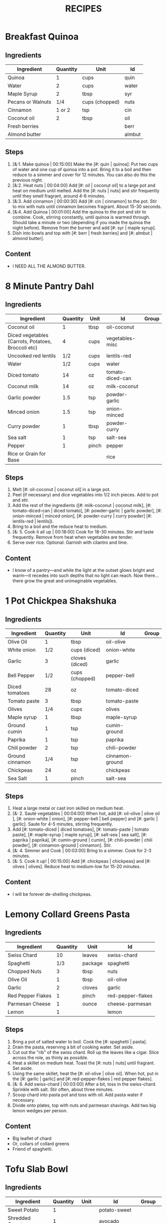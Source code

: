 #+TITLE: RECIPES
#+CATEGORIES: '(breakfast salad main sweet soup side)
* Breakfast Quinoa
:PROPERTIES:
:belongs_to: breakfast
:date_made: [2019-10-03]
:ease_of_making: 5/5
:imgs: ["1.jpg", "2.jpg", "3.jpg"]
:meal_type: vegan
:name: Breakfast Quinoa
:original_recipe: https://cookieandkate.com/cinnamon-breakfast-quinoa-recipe/
:rating: 5/5
:serves: 4
:slug: breakfast-quinoa
:time: 00:40:00
:END:
** Ingredients
| Ingredient        | Quantity | Unit           | Id     |
|-------------------+----------+----------------+--------|
| Quinoa            |        1 | cups           | quin   |
| Water             |        2 | cups           | water  |
| Maple Syrup       |        2 | tbsp           | syr    |
| Pecans or Walnuts |      1/4 | cups (chopped) | nuts   |
| Cinnamon          |   1 or 2 | tsp            | cin    |
| Coconut oil       |        2 | tbsp           | oil    |
| Fresh berries     |          |                | berr   |
| Almond butter     |          |                | almbut |
** Steps
1) [&:1. Make quinoa | 00:15:00] Make the [#: quin | quinoa]: Put two cups of water and one cup of quinoa into a pot. Bring it to a boil and then reduce to a simmer and cover for 12 minutes. You can also do this the previous night.
2) [&:2. Heat nuts | 00:04:00]  Add [#: oil | coconut oil] to a large pot and heat on medium until melted. Add the [#: nuts | nuts] and stir frequently until they smell fragrant, around 4-6 minutes.
3) [&:3. Add cinnamon | 00:00:30] Add [#: cin | cinnamon] to the pot. Stir to mix with nuts until cinnamon becomes fragrant. About 15-30 seconds.
4) [&:4. Add Quinoa | 00:01:00] Add the quinoa to the pot and stir to combine. Cook, stirring constantly, until quinoa is warmed through. Should take a minute or two (depending if you made the quinoa the night before). Remove from the burner and add [#: syr | maple syrup].
5) Dish into bowls and top with [#: berr | fresh berries] and [#: almbut | almond butter].
** Content
:PROPERTIES:
:type: big-quote
:END:
- I NEED ALL THE ALMOND BUTTER.
* 8 Minute Pantry Dahl
:PROPERTIES:
:belongs_to: main
:date_made: [2019-09-01]
:ease_of_making: 5/5
:imgs: ["1.JPG", "2.JPG", "3.JPG"]
:meal_type: vegan
:name: Pantry Dahl
:original_recipe: https://ohsheglows.com/2017/07/21/8-minute-pantry-dal-two-ways/
:rating: 4/5
:serves: 4
:slug: pantry-dahl
:time: 00:40:00
:END:
** Ingredients
| Ingredient                                         | Quantity | Unit  | Id               | Group |
|----------------------------------------------------+----------+-------+------------------+-------|
| Coconut oil                                        |        1 | tbsp  | oil-coconut      |       |
| Diced vegetables (Carrots, Potatoes, Broccoli etc) |        4 | cups  | vegetables-misc  |       |
| Uncooked red lentils                               |      1/2 | cups  | lentils-red      |       |
| Water                                              |      1/2 | cups  | water            |       |
| Diced tomato                                       |       14 | oz    | tomato-diced-can |       |
| Coconut milk                                       |       14 | oz    | milk-coconut     |       |
| Garlic powder                                      |      1.5 | tsp   | powder-garlic    |       |
| Minced onion                                       |      1.5 | tsp   | onion-minced     |       |
| Curry powder                                       |        1 | tbsp  | powder-curry     |       |
| Sea salt                                           |        1 | tsp   | salt-sea         |       |
| Pepper                                             |        1 | pinch | pepper           |       |
| Rice or Grain for Base                             |          |       | rice             |       |
** Steps
1) Melt [#: oil-coconut | coconut oil] in a large pot.
2) Peel (if necessary) and dice vegetables into 1/2 inch pieces. Add to pot and stir.
3) Add the rest of the ingredients ([#: milk-coconut | coconut milk], [#: tomato-diced-can | diced tomato], [#: powder-garlic | garlic powder], [#: onion-minced | minced onion], [#: powder-curry | curry powder] [#: lentils-red | lentils]).
4) Bring to a boil and the reduce heat to medium.
5) [&: 5. Cook it all up | 00:18:00] Cook for 18-30 minutes. Stir and taste frequently. Remove from heat when vegetables are tender.
6) Serve over rice. Optional: Garnish with cilantro and lime.
** Content
:PROPERTIES:
:type: whisper
:END:
- I know of a pantry—and while the light at the outset glows bright and warm—it recedes into such depths that no light can reach. Now there... there grow the great and unimaginable vegetables.
* 1 Pot Chickpea Shakshuka
:PROPERTIES:
:belongs_to: main
:date_made: [2019-09-03]
:ease_of_making: 5/5
:imgs: ["1.JPG", "2.JPG", "3.JPG"]
:meal_type: vegan
:name: 1 Pot Chickpea Shakshuka
:original_recipe: https://minimalistbaker.com/1-pot-chickpea-shakshuka/
:rating: 4/5
:serves: 3
:slug: chickpea-shakshuka
:time: 01:00:00
:END:
** Ingredients
| Ingredient      | Quantity | Unit           | Id              | Group |
|-----------------+----------+----------------+-----------------+-------|
| Olive Oil       |        1 | tbsp           | oil-olive       |       |
| White onion     |      1/2 | cups (diced)   | onion-white     |       |
| Garlic          |        3 | cloves (diced) | garlic          |       |
| Bell Pepper     |      1/2 | cups (chopped) | pepper-bell     |       |
| Diced tomatoes  |       28 | oz             | tomato-diced    |       |
| Tomato paste    |        3 | tbsp           | tomato-paste    |       |
| Olives          |      1/4 | cups           | olives          |       |
| Maple syrup     |        1 | tbsp           | maple-syrup     |       |
| Ground cumin    |        1 | tsp            | cumin-ground    |       |
| Paprika         |        1 | tsp            | paprika         |       |
| Chili powder    |        2 | tsp            | chili-powder    |       |
| Ground cinnamon |      1/4 | tsp            | cinnamon-ground |       |
| Chickpeas       |       24 | oz             | chickpeas       |       |
| Sea Salt        |        1 | pinch          | salt-sea        |       |
** Steps
1) Heat a large metal or cast iron skilled on medium heat.
2) [&: 2. Sauté vegetables | 00:04:00] When hot, add [#: oil-olive | olive oil ], [#: onion-white | onion], [#: pepper-bell | bell pepper] and [#: garlic | garlic]. Saute for 4-5 minutes, stirring frequently.
3) Add [#: tomato-diced | diced tomatoes], [#: tomato-paste | tomato paste], [#:
   maple-syrup | maple syrup], [#: salt-sea | sea salt], [#: paprika | paprika],
   [#: cumin-ground | cumin], [#: chili-powder | chili powder], [#: cinnamon-ground | cinnamon]. Stir.
4) [&: 4. Simmer and Cook | 00:03:00] Bring to a simmer. Cook for 2-3 minutes.
5) [&: 5. Cook it up! | 00:15:00] Add [#: chickpeas | chickpeas] and [#: olives | olives]. Reduce heat to medium-low for 15-20 minutes.
** Content
:PROPERTIES:
:type: big-quote
:END:
- I will be forever de-shelling chickpeas.
* Lemony Collard Greens Pasta
:PROPERTIES:
:belongs_to: main
:date_made: [2019-09-04]
:ease_of_making: 5/5
:imgs: ["1.JPG", "2.JPG", "3.JPG"]
:meal_type: vegetarian
:name: Leafy Spaghetti
:original_recipe: https://cookieandkate.com/lemon-collard-greens-pasta/
:rating: 4/5
:serves: 2
:slug: collard-green-pasta
:time: 00:25:00
:END:
** Ingredients
| Ingredient        | Quantity | Unit    | Id                |
|-------------------+----------+---------+-------------------|
| Swiss Chard       |       10 | leaves  | swiss-chard       |
| Spaghetti         |      1/3 | package | spaghetti         |
| Chopped Nuts      |        3 | tbsp    | nuts              |
| Olive Oil         |        1 | tbsp    | oil-olive         |
| Garlic            |        2 | cloves  | garlic            |
| Red Pepper Flakes |        1 | pinch   | red-pepper-flakes |
| Parmesan Cheese   |        1 | ounce   | cheese-parmesan   |
| Lemon             |        1 |         | lemon             |
** Steps
1) Bring a pot of salted water to boil. Cook the [#: spaghetti | pasta].
2) Drain the pasta, reserving a bit of cooking water. Set aside.
3) Cut out the "rib" of the swiss chard. Roll up the leaves like a cigar. Slice across the role, as thinly as possible.
4) Heat a skillet on medium heat. Toast the [#: nuts | nuts] until fragrant. Set aside.
5) Using the same skillet, heat the [#: oil-olive | olive oil]. When hot, put in
   the [#: garlic | garlic] and [#: red-pepper-flakes | red pepper flakes].
6) [&: 6. Add swiss-chard | 00:03:00] After a bit, toss in the swiss-chard. Sprinkle with salt. Stir often, about three minutes.
7) Scoop chard into pasta pot and toss with oil. Add pasta water if necessary.
8) Divide onto plates, top with nuts and parmesan shavings. Add two big lemon
   wedges per person.
** Content
:PROPERTIES:
:type: haiku
:END:
- Big leaflet of chard
- Or, collars of collard greens
- Friend of spaghetti.
* Tofu Slab Bowl
:PROPERTIES:
:belongs_to: bowl
:date_made: [2019-09-08]
:ease_of_making: 3/5
:imgs: ["1.JPG", "2.JPG", "3.JPG"]
:meal_type: vegan
:name: Tofu Slab Bowl
:original_recipe: https://tasty.co/recipe/protein-packed-buddha-bowl
:rating: 4/5
:serves: 2
:slug: tofu-slab-bowl
:time: 00:50:00
:END:
** Ingredients
| Ingredient       | Quantity | Unit   | Id            | Group    |
|------------------+----------+--------+---------------+----------|
| Sweet Potato     |        1 |        | potato-sweet  |          |
| Shredded Carrots |        1 |        | avocado       |          |
| Onion            |        1 |        | onion         |          |
| Olive oil        |        1 | tbsp   | oil-olive     |          |
| Salt             |      1/2 | tsp    | salt          |          |
| Tofu             |        8 | oz     | tofu          |          |
| Garlic           |        2 | cloves | garlic        |          |
| Chickpeas        |        1 | cups   | chickpeas     |          |
| Pepper           |      1/2 | tsp    | pepper        |          |
| Chili powder     |        1 | tsp    | chili-powder  |          |
| Garlic powder    |        1 | tsp    | garlic-powder |          |
| Quinoa           |      1.5 | cups   | quinoa        |          |
| Sesame Oil       |      1/2 | tsp    | oil-sesame    | Marinade |
| Hot Sauce        |        1 | tsp    | sauce-hot     | Marinade |
| Dried thyme      |        2 | tsp    | thyme         | Marinade |
| Paprika          |        1 | tsp    | paprika       | Marinade |
** Steps
1) Make the marinade: combine [#: oil-olive | olive oil], [#: oil-sesame |
   seasame oil], [#: sauce-hot | hot sauce], [#: thyme | thyme], [#: paprika | paprika],
   and [#: salt | salt]. Set aside.
2) [&: Marinate Tofu | 00:30:00] Add marinade and tofu to a container and marinate for at least
   30 minutes (up to a day).
3) Preheat the oven to 400F (200C).
4) [&: Bake potatoes | 00:20:00] Cut [#: potato-sweet | sweet potato] into cubes. Slice the [#: onion | onion], dice [#: garlic | garlic]. Put it all on a baking sheet. Drizzel with oil, season with salt and pepper. Bake for 20-25 min.
5) In a medium bowl, add the [#: chickpeas | chickpeas], salt, pepper, [#:
   chili-powder | chili powder], and [#: garlic-powder | garlic powder]. Stir to combine.
6) [&: Cook chickpeas | 00:10:00] Transfer chickpeas to skillet and cook on medium heat for 10 minutes. Set aside.
7) [&: Fry Tofu | 00:10:00] Fry the tofu in the same pan for about 10 minutes on each side.
8) Slice tofu as you like.
9) Combine tofu and sweet potato with quinoa chickpeas, carrots, and
   avocado, etc.
** Content
:PROPERTIES:
:type: big-quote
:END:
- Sit and be patient, like marinating tofu.
* Massaman Curry
:PROPERTIES:
:belongs_to: main
:date_made: [2019-09-10]
:ease_of_making: 5/5
:imgs: ["1.JPG", "2.JPG"]
:meal_type: vegan
:name: Massaman Curry
:original_recipe: https://minimalistbaker.com/easy-1-pot-massaman-curry/
:rating: 5/5
:serves: 2
:slug: massaman-curry
:time: 01:00:00
:END:
** Ingredients
| Ingredient       | Quantity | Unit    | Id               |
|------------------+----------+---------+------------------|
| Tofu             |        1 | package | tofu             |
| Coconut oil      |        2 | tbsp    | oil-coconut      |
| Shallots         |        3 |         | shallots         |
| Cumin powder     |        1 | tsp     | cumin-powder     |
| Coriander powder |        1 | tsp     | coriander-powder |
| Red Curry Paste  |        5 | tbsp    | red-curry-paste  |
| Baby potatoes    |      1.5 | cups    | potatoes-baby    |
| Carrots          |        2 |         | carrots          |
| Coconut milk     |       28 | oz      | milk-coconut     |
| Water            |      1.5 | cups    | water            |
| Ground cinnamon  |      1/4 | tsp     | ground-cinnamon  |
| Soy sauce        |        2 | tbsp    | sauce-soy        |
| Maple syrup      |        2 | tbsp    | maple-syrup      |
| Peanut butter    |        2 | tbsp    | peanut-butter    |
| Lime juice       |        2 | tbsp    | lime-juice       |
| Rice/Grain       |          |         | rice             |
** Steps
1) Press your tofu. You'll come back and cube it once pressed.
2) Cook desired serving of rice as per package instructions.
3) Heat a large pot or dutch oven on medium heat. Once hot, add [#:
   oil-coconut | oil] and [#: shallots | shallots].
4) [&: 4. Sauté shallots | 00:02:00] Sauté for 2 minutes. Stir frequently.
5) [&: 5. Add spices | 00:02:00] Add [#: cumin-powder | cumin] and [#: coriander-powder | coriander]. Saute for 2 minutes, stirring frequently.
6) [&: 6. Add curry paste | 00:01:00] Add [#: red-curry-paste | red curry paste] and stir for another minute.
7) [&: 7. Add carrots / potatoes | 00:02:00] Add [#: potatoes-baby | potatoes] and [#: carrots | carrots] and stir to coat. Cook for 2 minutes.
8) Add [#: milk-coconut | coconut milk], [#: water | water], [#: ground-cinnamon | cinnamon], [#: sauce-soy | soy-sauce], [#: maple-syrup | maple syrup], and [#: peanut-butter | peanut butter]. Add your tofu or other protein now.
9) [&: 9. Simmer | 00:10:00] Bring to a simmer and cook for 10-15 minutes uncovered. Don't boil it. Simmer it.
10) Near the end of the previous step, toss in your tofu and the [#: lime-juice | lime juice]. Cook for another few minutes.
11) [&: Let stand | 00:10:00] Let stand for 10 minutes.
12) Enjoy with a side of rice.
** Content
:PROPERTIES:
:type: haiku
:END:
- 5 tablespoons
- of red curry paste sounds like
- a lot; it isn't.
* No-grain-veg-curry
:PROPERTIES:
:belongs_to: main
:date_made: [2020-02-02]
:ease_of_making: 5/5
:imgs: ["1.JPG", "2.JPG", "3.JPG"]
:meal_type: vegan
:name: No-grain vegetable curry
:original_recipe:
:rating: 3.5/5
:serves: 2
:slug: no-grain-veg-curry
:time: 00:50:00
:END:
** Ingredients
| Ingredient        | Quantity | Unit           | Id     | Group |
|-------------------+----------+----------------+--------+-------|
| Cauliflower       |      1.5 | cups (chopped) | caul   |       |
| Broccoli          |      1.5 | cups (chopped) | broc   |       |
| Carrots           |      1.5 | cups (chopped) | carr   |       |
| Frozen Peas       |        1 | cups           | peas   |       |
| Green beans       |      1/2 | cups           | beans  |       |
| Cilantro          |        1 | handful        | cil    |       |
| Cashews           |      1/4 | cups           | cash   |       |
| Olive oil         |        1 | tbsp           | olive  |       |
| Onion             |        1 | chopped        | onion  |       |
| Curry paste       |        2 | tbsp           | curpas |       |
| Coconut cream     |      1/2 | cups           | cococr |       |
| Lime              |        1 | squeezed       | lim    |       |
| Turmeric          |        1 | tsp            | tur    |       |
| Water             |        2 | tbsp           | wa     |       |
| Blender/processor |          |                |        |       |
** Steps
1) Blend [#: cash | cashews] with [#: wa | water] in blender/food processor.
2) [&: Step 2 | 00:03:00] Heat a pan on medium heat until hot. Add [#: olive | olive oil] to a pan. Add [#: onion | onion], [#: curpas | curry paste] and [#: tur | turmeric] and cook for a few minutes.
3) [&: Step 3 - simmer | 00:15:00] Add [#: cococr | coconut cream] to pan and simmer for about 15 minutes.
4) Add [#: lim | lime juice], salt, pepper, and blended cashews.
5) While curry sauce cooks, steam the vegetables ([#: broc | broccoli], [#:
   carr | carrots] [#: peas | peas], [#: caul | cauliflower] and [#: beans |
   green beans]. Steam vegetables until they are soft to your liking.
6) Plate vegetables and top with curry sauce until coated. Optionally top with
   additional cashews and cilantro.
** Content
:PROPERTIES:
:type: haiku
:END:
- Can of Coconut cream
- You look very tasty.
- But I should not eat you with a spoon.
* Spicy Kale and Coconut Fried Rice
:PROPERTIES:
:belongs_to: side
:date_made: [2019-09-17]
:ease_of_making: 4/5
:imgs: ["1.JPG", "2.JPG", "3.gif"]
:meal_type: vegetarian
:name: Kale And Coconut Rice
:original_recipe: https://cookieandkate.com/spicy-kale-and-coconut-fried-rice/
:rating: 5/5
:serves: 4
:slug: kale-coconut-rice
:time: 00:40:00
:END:
** Ingredients
| Ingredient                                        | Quantity | Unit    | Id                 |
|---------------------------------------------------+----------+---------+--------------------|
| Coconut oil                                       |        2 | tbsp    | oil-coconut        |
| Eggs                                              |        2 |         | eggs               |
| Garlic (minced)                                   |        2 | cloves  | garlic             |
| Green onions (chopped)                            |        1 | bunch   | onions-green       |
| Chopped vegetables (peppers, brussel sprouts etc) |        1 | cups    | vegetables-chopped |
| Kale (ribs removed, chopped)                      |        1 | bunch   | kale               |
| Sea salt                                          |      1/4 | tsp     | salt-sea           |
| Coconut flakes                                    |      3/4 | cups    | coconut-flakes     |
| Rice                                              |        1 | cup     | rice               |
| Soy sauce                                         |        2 | tsp     | sauce-soy          |
| Sriracha                                          |        2 | tsp     | sriracha           |
| Lime (halved)                                     |        1 |         | lime               |
| Cilantro                                          |        1 | handful | cilantro           |
** Steps
1) Cook the [#: rice | rice] and set it aside to cool.
2) Heat a large skillet on medium high heat. Add 1 teaspoon of [#: oil-coconut | coconut oil].
3) Add [#: eggs | eggs] and stir frequently so they are sort of scrambled. Transfer to bowl
   when done and wipe the pan clean.
4) Add a tablespoon of coconut oil to pan. Add [#: garlic | garlic], [#: onions-green | green onions] and [#: vegetables-chopped | vegetables]. Cook until fragrant (30 seconds).  Add the [#: kale | kale] and [#: salt-sea | salt] . Cook until wilted, about 1-2 minutes. Transfer to bowl with eggs.
5) Add 2 more tablespoons of coconut oil to the pan AGAIN. Add the coconut
   flakes, stir frequently until golden. Add the cooked rice and stir
   occaisionally until hot, about 3 minutes.
6) Pour the contents of the bowl back into the pan, breaking up the scrambled
   egg with a spatula.
7) Add Soy sauce, Sriracha, and half of the lime juice. Stir.
** Content
:PROPERTIES:
:type: dialogue
:END:
- Clap-Clap (!) You know what that means?
- Dinner time!
* Sweet Potato Gnocchi
:PROPERTIES:
:date_made: [2019-09-22]
:ease_of_making: 3/5
:imgs: ["1.JPG", "2.JPG", "4.gif"]
:meal_type: vegetarian
:name: Sweet Potato Gnocchi
:original_recipe: https://biancazapatka.com/en/vegan-sweet-potato-gnocchi/
:rating: 4/5
:belongs_to: main
:slug: sweet-potato-gnocci
:serves: 2
:time: 01:10:00
:END:
** Ingredients
| Ingredient                      | Quantity | Unit   | Id           |
|---------------------------------+----------+--------+--------------|
| Sweet Potato                    |        1 | large  | potato-sweet |
| Nutritional Yeast (optional)    |      2-3 | tbsp   | parm         |
| Flour                           |      1/3 | cups   | flour        |
| Salt                            |      1/2 | tsp    | salt         |
| Cherry tomatoes                 |      250 | grams  | tomatoes     |
| Coconut oil                     |        2 | tbsp   | coco-oil     |
| Garlic                          |        3 | cloves | garlic       |
| Optional Nuts (pine/pecan etc.) |        4 | tbsp   | nuts         |
** Steps
1) [&: Bake sweet potato | 00:50:00] Prick the [#: potato-sweet | sweet potato] several times with a fork. Put it in the oven for 50-60 minutes at about 425 degrees.
2) Peel the sweet potato. Scoop the inside into a bowl. Mash it smooth. Add [#: salt | salt]. Add nutritional yeast if you want. Add the [#: flour | flour] and knead gently. Don't over knead. Try to use as little flour as possible.
3) Transfer the dough to a floured work surface. Form it in a flat ball and cut into quarters. Take a piece and form a long rope, rolling it into a long rope. Cut the rope into 2cm pieces.
4) Create gnocchi "ridges" into the sweet potato pieces by rolling it along the tines of a fork (from the tip backward).
5) Bring a pot of salted water to a boil. Add the gnocchi, cook until they float to the top of the water. Drain. Optional: toss with a little olive oil to prevent sticking.
6) If you have more gnocchi than you need, now is the time to freeze the abundance.
7) [&: 7. Roast tomato | 00:15:00] Put [#: tomatoes | tomatoes] onto a baking sheet with cloves of garlic. Drizzle  with olive oil. Season with salt and pepper. Roast in the oven at 400 for 15 minutes.
8) Toast [#: nuts | nuts] in a small pan with additional oil. Set aside.
9) Heat [#: coco-oil | coconut oil] on medium. Add the gnocchi and roast until golden-brown and crispy.
10) Serve Gnocchi with roasted tomatoes and nuts and sprinkle with cheese or fresh chooped herbs.
** Content
:PROPERTIES:
:type: big-quote
:END:
- This one is worth the extra prep time.
* Kimchi Udon
:PROPERTIES:
:belongs_to: bowl
:date_made: [2019-09-30]
:ease_of_making: 4/5
:imgs: ["2.JPG", "3.JPG", "4.JPG"]
:meal_type: vegetarian
:name: Kimchi Udon
:original_recipe: https://www.bonappetit.com/recipe/kimchi-udon-with-scallions
:rating: 4/5
:serves: 2
:slug: kimchi-udon
:time: 00:30:00
:END:
** Ingredients
| Ingredient                | Quantity | Unit  | Id           |
|---------------------------+----------+-------+--------------|
| Butter, unsalted          |        5 | tbsp  | butter       |
| Kimchi (chopped)          |        1 | cups  | kimchi       |
| Kimchi (juice)            |      1/3 | cups  | kimchi-juice |
| Gochujang                 |        2 | tbsp  | gochu        |
| Vegetable Broth           |     1/2 | cup   | veg-broth    |
| Udon Noodles              |        1 | lb    | udon         |
| Toasted Sesame Seeds      |        1 | tbsp  | sesa         |
| Salt                      |        1 | pinch | salt         |
| Egg yolks                 |     2- 4 |       | yolks        |
| Scallions (thinly sliced) |        3 |       | scall        |
** Steps
1) Chop [#: kimchi | kimchi] and collect [#: kimchi-juice | kimchi juice].
2) [&: 2. Butter + Kimchi |  00:04:00] Heat 2 tbsp of butter on medium high. Add chopped kimchi and [#: gochu | gochujang] and cook, stirring until kimchi is softened and lightly caramelized, around 4 minutes.
3) [&: 3. Simmer |  00:03:00] Add [#: veg-broth | broth] and kimchi juice and bring to a simmer. Cook until slightly reduced, about 3 minutes.
4) Boil [#: udon | noodles] according to package directions.
5) [&: 5. Noodles |  00:02:00] Using tongs, transfer noodles to the skillet and add the remaining 3 tbsp of butter. Cook, tossing often, about 2 minutes.
6) Season with salt if needed.
7) Divide into bowls, top with egg yolks, [#: scall | scallions] and sesame seeds.
** Content
:PROPERTIES:
:type: whisper
:END:
- You can remove an egg white by moving the egg from hand to hand.
* Thai-Spice Rice Bowls
:PROPERTIES:
:date_made: [2019-10-07]
:ease_of_making: 5/5
:imgs: ["1.JPG", "2.JPG", "3.JPG"]
:meal_type: vegan
:name: Thai-Spice Rice Bowls
:original_recipe: https://cookieandkate.com/thai-spiced-rice-bowls-recipe/
:rating: 3/5
:serves: 3
:belongs_to: bowl
:slug: thai-rice-bowl
:time: 00:40:00
:END:
** Ingredients
| Ingredient             |  Quantity | Unit      | Id       | Group |
|------------------------+-----------+-----------+----------+-------|
| Olive oil              |         1 | tsp       | oil      | broth |
| Red curry paste        |         1 | tbsp      | rcp      | broth |
| Soy sauce              |       1/4 | cups      | soysauce | broth |
| Peanut butter          |       1/4 | cups      | pb       | broth |
| Vegetable broth        |         4 | cups      | vegbroth | broth |
| Honey                  |         2 | tbsp      | honey    | broth |
| Coconut milk           | 1 (14 oz) | can       | coco     | broth |
| Garlic                 |         4 | cloves    | garlic   | broth |
| Ginger                 |         1 | thumb-tip | ginger   | broth |
| Rice                   |         1 | cups      | rice     |       |
| Carrots (matchsticked) |         1 | cups      | carrots  |       |
| Peanuts                |       1/4 | cups      | peanuts  |       |
| Cucumber               |       1/2 |           | cucu     |       |
| Bell pepper (sliced)   |         1 |           | bell     |       |
| Green onions (sliced)  |         2 |           | gonion   |       |
| Jalapeno               |         1 |           | jalap    |       |
| Lime                   |         1 |           | lime     |       |
** Steps
1) Make the [#: rice | rice]. Cook according to packaging.
2) Prepare garnishes: matchstick the [#:carrots | carrots], thinly slice the [#: cucu | cucumber], slice the [#: jalap | jalapeno] into rings and chop the [#: peanuts | peanuts].
3) Broth pt. 1: heat saucepan with oil. Add [#: garlic | garlic] and [#: ginger | ginger] when hot, for 30 seconds.
4) Broth pt. 2: Add [#: rcp | thai curry paste], [#: soysauce | soy sauce], [#: pb | peanut butter], [#: vegbroth | vegetable broth], [#: coco | coconut milk] and [#: honey | honey].
5) [&: 5. Boil and simmer | 00:10:00] Broth pt. 3: Bring to boil, reduce heat, simmer for 10 minutes.
6) Put rice in bowls, add broth, add diced vegetables as garnish. Enjoy!
** Content
:PROPERTIES:
:type: big-quote
:END:
- Is it supposed to be so soupy?
* Pineapple Salsa + Coconut Rice
:PROPERTIES:
:date_made: [2019-10-10]
:ease_of_making: 3/5
:imgs: ["1.JPG", "2.JPG", "3.JPG"]
:meal_type: vegan
:name: Pineapple Salsa + Coconut Rice
:original_recipe: https://ohsheglows.com/2012/07/09/grilled-tofu-with-pineapple-salsa-and-coconut-rice/
:rating: 3/5
:serves: 2-3
:belongs_to: main
:slug: tofu-pineapple-rice
:time: 00:50:00
:END:
** Ingredients
| Ingredient                | Quantity | Unit        | Id                | Group           |
|---------------------------+----------+-------------+-------------------+-----------------|
| Olive oil                 |          |             | olive_oil         | tofu            |
| Bell pepper               |        1 |             | bell_pepper       | pineapple salsa |
| Tofu (firm)               |        1 | package     | tofu              | tofu            |
| Salt                      |          | pinch       | salt              | tofu            |
| Shredded Coconut          |      1/4 | cups        | shredded_coconut  | coconut rice    |
| Brown rice                |        1 | cups        | brown_rice        | coconut rice    |
| Coconut milk              |        1 | can (400ml) | coconut_milk      | coconut rice    |
| Brown Sugar               |        2 | tsp         | brown_sugar       | coconut rice    |
| Coconut oil               |        1 | tsp         | coconut_oil       | coconut rice    |
| Pineapple (diced)         |    1.5 | cups        | pineapple         | pineapple salsa |
| Red onion (diced)         |      1/4 | cups        | red_onion         | pineapple salsa |
| Jalapenos (seeded, diced) |        1 | pepper      | jalapenos         | pineapple salsa |
| Garlic (minced)           |        1 | clove       | garlic            | pineapple salsa |
| Fresh lime juice          |        3 | tbsp        | lime_juice        | pineapple salsa |
| Red pepper flakes         |        1 | dash        | red_pepper_flakes | pineapple salsa |
** Steps
1) [&: 1. Press tofu | 00:20:00] Press the [#: tofu | tofu] for about 20 minutes (put something heavy on it).
2) [&: 2. Toast coconut | 00:08:00] Preheat oven to 300F. Toast [#: shredded_coconut | coconut] for 8-12 minutes until golden brown.
3) Go prep the salsa. Mix in bowl: diced [#: pineapple | pineapple], diced [#:
   red_onion | red onion], diced [#: jalapenos | jalapenos], [#: garlic | garlic], [#: bell_peppoer | peppers], [#: lime_juice | lime juice], [#: red_pepper_flakes | red pepper flakes].
4) [&: 4. Make rice | 00:25:00] Make the rice, but with the [#: coconut_milk | coconut milk] (instead of water!). Mix the can with the rice, bring it to a boil and then cover with a lid for 20-25 minutes until it's tender.
5) When rice is done, stir in some [#: brown_sugar | brown sugar] and,
   optionally, [#: coconut_oil | coconut oil].
6) Grill the tofu - use a BBQ or pan and heat the tofu for about 5 minutes on each side.
** Content
:PROPERTIES:
:type: blurb
:END:
- This recipe has a lot going on at once. If you are good at multitasking it
  might go quickly. I wouldn't know. Anyway. We'd recommend pressing the
  tofu first and then starting the coconut rice, both of which take 20-25
  minutes. Also, when you grill the tofu, don't cut it too thick. If the tofu is
  bland, you could use some BBQ sauce.
* Pear And Brie Salad
:PROPERTIES:
:belongs_to: salad
:date_made: [2019-09-19]
:ease_of_making: 5/5
:imgs: ["1.JPG", "2.JPG", "3.JPG"]
:meal_type: vegetarian
:name: Pear + Brie Salad
:original_recipe: https://www.theorganickitchen.org/pears-and-brie-salad-with-honey-champagne-vinaigrette/
:rating: 4/5
:serves: 2
:slug: pear-brie-salad
:time: 00:30:00
:END:
** Ingredients
| Ingredient          | Quantity | Unit   | Id                | Group    |
|---------------------+----------+--------+-------------------+----------|
| Broccoli            |        2 | cups   | broc              | salad    |
| Potatoes (chopped)  |        1 | cups   | potatoes          | salad    |
| Dill                |        1 | sprig  | dill              | salad    |
| Pears (sliced)      |        2 |        | pears             | salad    |
| Brie cheese         |      4-6 | slices | cheese            | salad    |
| Cranberries         |      1/3 | cups   | cran              | salad    |
| Avocado             |      1/2 |        | avocado           | salad    |
| Pecans (chopped)    |      1/3 | cups   | pecans            | salad    |
| Olive oil           |      1/2 | cups   | oil-olive         | dressing |
| Apple cider vinegar |        2 | tsp    | vinegar-apple     | dressing |
| Rice wine vinegar   |      1/4 | cups   | vinegar-rice-wine | dressing |
| Shallots (minced)   |        1 | tbsp   | shallots          | dressing |
| Maple Syrup         |        1 | tbsp   | maple-syrup       | dressing |
| Pepper              |        1 | pinch  | pepper            | dressing |
** Steps
1) Preheat oven to 425.
2) Add chopped [#: potatoes | potatoes] and [#: broc | broccoli] florets to bowl with [#: oil-olive | olive oil] and salt and pepper and [#: dill | dill]. Stir to coat.
3) [&: Bake | 00:12:00] Put contents of bowl on a baking sheet on parchment paper. Bake for 10-12 minutes.
4) Prepare the dressing for the salad. Add the following to a container and
   whisk: [#: oil-olive | Olive oil], [#: vinegar-rice-wine | Rice wine
   vinegar], [#: shallots | shallots], [#: maple-syrup | maple syrup], [#:
   pepper | ground pepper].
5) Prepare the salad: Lightly apply the dressing to the greens. Arrange pear
   slices and brie on a plate. Drizzle with dressing. Add greens, cranberries,
   pecans, and extra slices of pear. Add a bit more dressing.
6) Add the [#: potatoes | potatoes] and broccoli as a side or mixed with the salad.
** Content
:PROPERTIES:
:type: whisper
:END:
- A voice echoes out from the darkness.
  "You can put cheese on salad".
  It sounds weird, but you didn't know this before.
  You can feel yourself becoming more cultured already.
* Raw beet salad
:PROPERTIES:
:belongs_to: salad
:date_made: [2019-09-24]
:ease_of_making: 4/5
:imgs: ["1.JPG", "2.JPG", "3.JPG"]
:meal_type: vegan
:name:     Raw Beet Salad w/ Quinoa
:original_recipe: https://cookieandkate.com/raw-beet-salad-with-carrot-quinoa-spinach
:rating: 4/5
:serves: 2
:slug: salad-raw-beet
:time: 00:50:00
:END:
** Ingredients
| Ingredient                       | Quantity | Unit | Id     | Group    |
|----------------------------------+----------+------+--------+----------|
| Quinoa                           |      1/2 | cups | quin   | salad    |
| Edamame                          |        1 | cups | eda    | salad    |
| Nuts (almonds, pecans, whatever) |      1/3 | cups | nuts   | salad    |
| A Beet (peeled)                  |        1 |      | beet   | salad    |
| A Large carrot                   |        1 |      | carrot | salad    |
| Baby Spinach or Arugula          |        2 | cups | greens | salad    |
| Avocado (cubed)                  |        1 |      | avo    | salad    |
| Apple Cider Vinegar              |        3 | tbsp | vin    | dressing |
| Lime Juice                       |        2 | tbsp | lime   | dressing |
| Olive Oil                        |        2 | tbsp | oil    | dressing |
| Maple Syrup                      |        2 | tbsp | syr    | dressing |
| Dijon Mustard                    |        1 | tsp  | dij    | dressing |
| Salt, Pepper                     |        1 | dash | salt   | dressing |
** Steps
1) [& Cook quinoa | :00:15:00] Cook the [#: quin | quinoa]: combine the quinoa with 1 cup of water. Bring to a boil,
   reduce heat and simmer for 15 minutes.
2) [&: Boil edamame | 00:05:00] Cook the [#: eda | edamame]: bring a pot of water to boil, add the frozen edamame for 5
   minutes. Drain and set aside.
3) [&: Toast nuts | 00:05:00] Toast the [#: nuts | nuts] in a pan over medium heat until they are fragrant. About 5 minutes.
4) Prepare the [#: beets | beets] and [#: carrot | carrots]: either chop finely or use a spiralizer to prepare
   the vegetables.
5) Prepare the vinaigrette: whisk together [#: vin | apple cider vinegar], [#: lime | lime juice],
   [#: oil | olive oil], [#: syr |  maple syrup ], [#: dij | dijon mustard], and [#: salt | salt and pepper].
6) Apply the dressing, not too much - if you have a lot of salad, portion it out
   and store undressed leftovers and save the dressing for leftovers.
** Content
:PROPERTIES:
:type: whisper
:END:
- You don't need a spiralizer for this, but it's helpful.
* Black Bean Salad
:PROPERTIES:
:belongs_to: salad
:date_made: [2019-10-03]
:ease_of_making: 5/5
:imgs: ["1.JPG", "2.JPG", "3.JPG"]
:meal_type: vegan
:name: Black Bean Salad
:original_recipe: https://cookieandkate.com/black-bean-salad-recipe/
:rating: 4/5
:serves: 4
:slug: black-bean-salad
:time: 00:20:00
:END:
** Ingredients
| Ingredient                | Quantity | Unit             | Id         |
|---------------------------+----------+------------------+------------|
| Black beans               |        3 | Cans (15oz/each) | beans      |
| Canned Corn               |        1 | cups             | corn       |
| Bell Pepper (any colour)  |        1 |                  | pepper     |
| Cherry Tomatoes           |        1 | cups             | tomatoes   |
| Red Onion (diced)         |        1 | cups             | onion      |
| Jalapeno (seeds optional) |        1 |                  | jalap      |
| Lime Zest                 |      1/2 | tsp              | lime-zest  |
| Lime juice                |        2 | tbsp             | lime-juice |
| Olive oil                 |      1/4 | cups             | oil        |
| White vinegar             |      1/4 | cups             | vin-wh     |
| Chili powder              |      1/2 | tsp              | chil       |
| Cumin                     |      1/2 | tsp              | cumin      |
| Salt                      |      1/2 | tsp              | salt       |
| Sliced Avocado (optional) |        1 |                  | avo        |
** Steps
1) In a large serving bowl combine all the ingredients.
2) Cover and chill. Leftovers should last 3 to 4 days.
** Content
:PROPERTIES:
:type: blurb
:END:
- This has a lot of ingredients but very few steps. You'll basically end up just combing a bunch of stuff in a bowl  and then adding a dressing. We'd recommend not adding the dressing to the entire bowl if you plan on having leftovers, but adding the dressing every time you have the dish.
* Miso Asparagus
:PROPERTIES:
:belongs_to: side
:date_made: [2019-10-01]
:ease_of_making: 4/5
:imgs: ["1.JPG", "2.JPG", "3.gif"]
:meal_type: vegan
:name: Miso Asparagus
:original_recipe: https://www.bonappetit.com/recipe/ginger-miso-grilled-asparagus
:rating: 2.5/5
:serves: 2
:slug: miso-asparagus
:time: 00:30:00
:END:
** Ingredients
| Ingredient                 | Quantity | Unit     | Id     |
|----------------------------+----------+----------+--------|
| Mirin                      | 1/4      | cups     | mirin  |
| Miso                       | 1/4      | cups     | miso   |
| Rice Wine Vinegar          | 2        | tbsp     | rwv    |
| Ginger - peeled and grated | 2        | tsp      | ginger |
| Asparagus                  | 2        | bunches  | asp    |
| Lime wedges                | 4        |          | lime   |
| Scallions (Green onions)   | 1/4      | cups     | scall  |
| Sesame Seeds               |          | sprinkle | seeds  |
** Steps
1) Prepare a grill to heat.
2) Whisk [#: mirin |  mirin ], [#: miso | miso], [#: rwv | vinegar], [#: ginger | ginger], in a small bowl.
3) Place [#: asp | asparagus] in a container and pour miso mixture over. Toss to coat.
4) Let things stew a few minutes. Cut the [#: scall | scallions].
5) [&: Grill Asparagus | 00:04:00] Grill asparagus (or put it in a pan if you don't have a grill), turning occasionally until charred on all sides. About 4 minutes.
6) Transfer to plate, squeeze [#: lime | lime juice] and top with scallions and sesame seeds.
** Content
:PROPERTIES:
:type: whisper
:END:
- This could probably be a good side but we don't think it turned out super
  well. We don't have a BBQ right now so we used a pan. This made the asparagus
  a bit limp. We also probably over-doused it in the miso sauce... if you were
  using a grill it would have more places to drip off.
* 5 ingredient granola bars
:PROPERTIES:
:belongs_to: sweet
:date_made: [2019-09-01]
:ease_of_making: 5/5
:imgs: ["1.JPG", "2.JPG", "1.gif"]
:meal_type: vegan
:name: 5 Ingredient Granola Bars
:original_recipe: https://minimalistbaker.com/healthy-5-ingredient-granola-bars/
:rating: 5/5
:serves: 10 bars
:slug: granola-bars
:time: 00:25:00
:END:
** Ingredients
| Ingredient                            | Quantity | Unit | Id              | Group |
|---------------------------------------+----------+------+-----------------+-------|
| Dates (Deglet noor or medjool)        |        1 | cups | dates           |       |
| Maple Syrup (or: agava nectar, honey) |      1/4 | cups | maple-syrup     |       |
| Natural Peanut Butter                 |      1/4 | cups | peanut-butter   |       |
| Roasted, unsalted almonds             |        1 | cups | almonds         |       |
| Rolled Oats                           |      1.5 | cups | oats-rolled     |       |
| Parchment Paper                       |          |      | parchment-paper |       |
| 8x8 Baking Pan                        |          |      |                 |       |
** Steps
1) Chop [#: almonds | almonds] roughly. Put them in a bowl.
2) Put [#: oats-rolled | oats] in the bowl.
3) Blend [#: dates | dates] until dough-y. Put them in the bowl.
4) Put [#: maple-syrup | maple syrup] and [#: peanut-butter | peanut-butter] into a saucepan and heat on low. Stir to combine.
5) Pour mix into the bowl and stir to combine.
6) Transfer to a baking dish (8 x 8) lined with parchment paper.
** Content
:PROPERTIES:
:type: big-quote
:END:
- I've made a tornado of dates.
* Protein Bars
:PROPERTIES:
:belongs_to: sweet
:date_made: [2020-02-02]
:ease_of_making: 4/5
:imgs: ["1.JPG", "2.JPG", "3.jpg"]
:meal_type: vegan
:name: Protein Bars
:original_recipe:
:rating: 3.5/5
:serves: 10-12 bars
:slug: protein-granola-bars
:time: 01:00:00
:END:
** Ingredients
| Ingredient      | Quantity | Unit | Id    | Group |
|-----------------+----------+------+-------+-------|
| Dates           |        1 | cups | dates |       |
| Peanut butter   |      2/3 | cups | pb    |       |
| Protein powder  |      1/4 | cups | pp    |       |
| Rice malt syrup |        8 | tsp  | rms   |       |
| Almond meal     |      1/4 | cups | am    |       |
| Cinnamon        |        1 | tsp  | cin   |       |
| Rolled oats     |        1 | cups | oats  |       |
| Water           |        4 | tsp  | water |       |
** Steps
 1) [&: Soak dates | 00:05:00] Soak [#: dates | dates] in hot water for about 5 minutes.
 2) Add [#: pb | peanut butter], [#: pp | protein powder], [#: dates | dates],
    [#: water | water], and [#: cin | cinnamon] in a food processor and blend until combined.
 3) Slowly add the rolled oats in, blending periodically.
 4) Pour the mixture into a tray lined with parchment paper. Lay parchment paper
    over top to press or roll with a cup into a rectangular shape.
 5) Put in the freezer overnight and when you’re ready to eat cut into bar shapes.
** Content
:PROPERTIES:
:type: blurb
:END:
- These turned out pretty squishy, so you might want to keep these in the
  freezer up till when you eat them.
* Candied Ginger
:PROPERTIES:
:belongs_to: sweet
:date_made: [2019-09-02]
:ease_of_making: 2/5
:imgs: ["1.JPG", "2.JPG", "3.JPG"]
:name: Candied Ginger
:meal_type: vegan
:original_recipe: https://www.davidlebovitz.com/candied-ginger/
:rating: 4/5
:serves: one jar! (roughly)
:slug: candied-ginger
:time: 04:00:00
:END:
** Ingredients

| Ingredient  | Quantity | Unit  | Id          | Group |
|-------------+----------+-------+-------------+-------|
| Ginger      |        1 | lbs   | ginger      |       |
| White Sugar |        4 | cups  | sugar-white |       |
| Water       |        4 | cups  | water       |       |
| Salt        |        1 | pinch | salt        |       |
** Steps
1) Peel the [#: ginger | ginger].
2) Slice the ginger thinly.
3) Put ginger into a pot, cover with water. Bring water to a boil.
4) [&: 4. Simmer | 00:10:00] Reduce heat and simmer for 10 minutes.
5) Repeat the previous step.
6) Mix the [#: sugar-white | sugar], [#: water | water], [#: salt | salt] and
   ginger slices in the pot. Cook until the temperature reaches 225F (106C). A
   candy thermometer is very helpful, but otherwise, you can estimate cooking
   for 40 to 60 min.
7) [&: 7. Let stand | 01:00:00] Remove from heat. Let stand for one hour.
8) Drain the ginger through a colander, catch the syrup.
9) Toss drained ginger in sugar.
10) Shake off excess sugar, and spread the ginger slices on a baking sheet or cooling rack until they are somewhat dry.
** Content
:PROPERTIES:
:type: dialogue
:END:
- I hope I don't ruin your pan.
- That's ok. It's Chemistry.
* Pumpkin Chiffon Pie
:PROPERTIES:
:belongs_to: sweet
:date_made: [2019-10-14]
:ease_of_making: 3/5
:imgs: ["1.JPG", "2.JPG", "3.JPG"]
:meal_type: vegetarian
:name: Pumpkin Chiffon Pie
:original_recipe:
:rating: 4/5
:serves: 1 pie
:slug: pumpkin-chiffon-pie
:time: 01:00:00
:END:
** Ingredients

| Ingredient           | Quantity | Unit | Id       | Group           |
|----------------------+----------+------+----------+-----------------|
| Whipping cream       | 1        | cups | wc       | Creamy filling  |
| Icing sugar          | 3/4      | cups | is       | Creamy filling  |
| Vanilla              | 1/2      | tsp  | van      | Creamy filling  |
| Cinnamon             | 1/2      | tsp  | cin      | Creamy filling  |
| Plain Gelatin        | 1~       | tbsp | gelatin  | Pumpkin filling |
| Cold Water           | 1/4      | cups | water    | Pumpkin filling |
| Eggs                 | 3        |      | eggs     | Pumpkin filling |
| White sugar          | 1/3      | cups | ws       | Pumpkin filling |
| Cinnamon             | 1        | tsp  | cin2     | Pumpkin filling |
| Ginger               | 1/4      | tsp  | ginger   | Pumpkin filling |
| Salt                 | 1/2      | tsp  | salt     | Pumpkin filling |
| Allspice             | 1/2      | tsp  | allspice | Pumpkin filling |
| Canned pumpkin       | 1+1/4    | cups | pumpkin  | Pumpkin filling |
| Milk                 | 1/2      | cups | milk     | Pumpkin filling |
| Icing sugar          | 1/4      | cups | icsug    | Pumpkin filling |
| Pre-made crust shell |          |      |          | Crust           |
** Steps
 1) [&: Bake pie shell | 00:08:00] Prepare the pie shell based on its package instructions. They should outline how long to bake the shell without a filling but if not - bake for 8-10 minutes at 425c.
 2) Start with the pumpkin filling. Add the [#: gelatin | gelatin] to a bowl of cold water.
 3) Split the egg yolks and whites between 2 large bowls. Beat the yolks.
 4) Mix together the [#: ws | white sugar], [#: salt | salt] and spices, then mix that into the bowl with beaten yolks.
 5) Add in the [#: pumpkin | canned pumpkin] and [#: milk | milk], then mix some more.
 6) Add the mixture to a big pot and cook over moderate heat, stirring frequently until it boils.
 7) Let it boil for about a minute then remove from heat.
 8) Stir in the bowl of gelatin until its dissolved, then let the filling cool until it thickens a bit.
 9) With the bowl of egg whites, use a beater and slowly sift in the [#: icsug | icing sugar]. It should start to thicken and ideally look a bit like whipped cream.
 10) Add in the pumpkin mix, folding it into the egg white sugar mix.
 11) Next, prepare the cream filling by pouring the [#: wc | whipping cream] into a fresh bowl.
 12) Whip the cream til it thickens then sift in the icing sugar, and add [#:
     van | vanilla] and [#: cin2 | cinnamon]. Keep this in the fridge until it's needed.
 13) Fill the pie! Layer the 2 fillings starting with half of the pumpkin, then half of the cream, then the rest of the pumpkin.
 14) [&: Put in fridge | 02:00:00] Put in the fridge for at least 2 hours.
 15) When you're ready to eat, top it with the rest of the cream.
** Content
:PROPERTIES:
:type: dialogue
:END:
- Come look at this. Look at this beautiful thing!
- We have like, 10 photos of people holding the pie.
* Mediterranean Sweet Potatoes
:PROPERTIES:
:belongs_to: main
:date_made: [2019-11-11]
:ease_of_making: 5/5
:imgs: ["1.JPG", "2.JPG", "3.JPG"]
:meal_type: vegan
:name: Mediterranean Sweet Potatoes
:original_recipe: https://minimalistbaker.com/mediterranean-baked-sweet-potatoes/
:rating: 5/5
:serves: 2
:slug: mediterranean-sweet-potatoes
:time: 01:00:00
:END:
** Ingredients
| Ingredient         | Quantity | Unit   | Id        | Group             |
|--------------------+----------+--------+-----------+-------------------|
| Sweet Potato       | 2        |        | sw        | Main              |
| Chickpeas          | 15       | oz     | chick     | Main              |
| Olive Oil          | 1/2      | tbsp   | oil       | Main              |
| Cumin              | 1/2      | tsp    | cumin     | Main              |
| Coriander          | 1/2      | tsp    | cor       | Main              |
| Cinnamon           | 1/2      | tsp    | cin       | Main              |
| Paprika            | l        | tsp    | pap       | Main              |
| Hummus             | 1/4      | cup    | hum       | Garlic Herb Sauce |
| Dried Dill         | 1        | tsp    | dill      | Garlic Herb Sauce |
| Garlic             | 3        | cloves | garlic    | Garlic Herb Sauce |
| Lemon              | 1/2      | lemon  | lem       | Garlic Herb Sauce |
| Water              |          | splash | water     | Garlic Herb Sauce |
| Salt               |          | pinch  | salt      | Garlic Herb Sauce |
| Cherry Tomatoes    | 1/4      | cup    | tomat     | Toppings          |
| Chopped Cilantro   | 1/4      | cup    | cil       | Toppings          |
| Lemon Juice        | 2        | tbsp   | lemju     | Toppings          |
| Chili Garlic Sauce |          | pinch  | chilsauce | Toppings          |
** Steps
1) Preheat oven to 400 degrees. Line a large baking sheet with foil.
2) Rinse potatoes and cut in half. Coat sweet potatoes with olive oil and put
   them face down on the foil.
3) Drain [#: chick | chickpeas] and add to a large bowl. Toss in [#: oil | olive
   oil]. Add spices: [#: cumin | cumin], [#: cor | coriander], [#: cin |
   cinnamon], and [#: pap | smoked paprika].
4) [&: Roast potatoes and chickpeas | 00:45:00] Put potato and chickpeas in the
   oven for about 45 minutes. Consider checking in after a half hour; sweet
   potato is done when easily poked through with a knife or fork.
5) Create the sauce while things are in the oven. Mix: [#: hum | hummus], [#: lem | lemon juice], [#:
   garlic | garlic], [#: dill | dill] water and salt.
6) Chop [#: tomat | tomatoes] and [#: cil | cilantro] and put in a bowl with [#:
   lemju | lemon juice]. Let it sit and marinade.
7) Serve up: take out potatoes, and mash them open a bit. Top with roasted chickpeas,
   sauce, and cilantro and tomatoes. Serve quickly!
** Content
:PROPERTIES:
:type: big-quote
:END:
- This is a hard meal to photograph. Tastes better than it looks.
* Chickpea cauliflower curry
:PROPERTIES:
:belongs_to: main
:date_made: [2019-11-12]
:ease_of_making: 5/5
:imgs: ["1.JPG", "2.JPG", "3.JPG"]
:meal_type: vegan
:name: Chickpea Cauliflower Curry
:original_recipe: https://minimalistbaker.com/1-pot-yellow-chickpea-cauliflower-curry/
:rating: 4/5
:serves: 2
:slug: chickpea-cauliflower-curry
:time: 00:45:00
:END:
** Ingredients
| Ingredient      | Quantity | Unit   | Id       | Group    |
|-----------------+----------+--------+----------+----------|
| Coconut oil     |        2 | tbsp   | coco     | Curry    |
| Shallot         |      1/3 | cups   | shal     | Curry    |
| Garlic          |        4 | cloves | gar      | Curry    |
| Ginger          |        2 | tbsp   | gin      | Curry    |
| Jalapeno pepper |        1 |        | ja       | Curry    |
| Curry paste     |        4 | tbsp   | cur      | Curry    |
| Coconut milk    |        2 | cups   | comilk   | Curry    |
| Turmeric        |        1 | tsp    | tur      | Curry    |
| Maple Syrup     |        1 | tbsp   | mapsyr   | Curry    |
| Soy Sauce       |        2 | tbsp   | soysauce | Curry    |
| Cauliflower     |        1 | cups   | caul     | Curry    |
| Chickpeas       |    1+1/4 | cups   | chick    | Curry    |
| Quinoa/Rice     |        1 | cups   | quin     | Base     |
| Avocado         |        1 |        |          | Toppings |
| Red onion       |      1/2 | onion  |          | Toppings |
** Steps
1) [&: Sauté | 00:03:00] Heat a large pot. Add [#: coco | Coconut oil]. Add [#: shal | shallot], [#: gar | garlic], [#: gin | ginger], [#: ja | jalapeno pepper]. Sauté for 2-3 minutes.
2) [&: 2. Curry paste | 00:02:00] Add [#: cur | curry paste]. Cook for 2 minutes.
3) Add [#: comilk | coconut milk], [#: tur | turmeric], [#: mapsyr | maple syrup], [#: soysauce | Soy Sauce]  and stir. Bring to simmer over medium heat.
4) Once simmering, add [#: caul | cauliflower] and [#: chick | chickpeas].
5) [&: 5. Cook | 00:10:00] Cover and cook for 10-15 minutes. Keep at a simmer.
6) Make quinoa or rice according to package instructions.
7) Serve curry over quinoa. Top with slice avocado and red onion.
** Content
:PROPERTIES:
:type: whisper
:END:
- We danced to Junior Boys while we cooked this one.
* Overnight Oats
:PROPERTIES:
:belongs_to: breakfast
:date_made: [2019-11-12]
:ease_of_making: 5/5
:imgs: ["1.JPG", "2.JPG", "3.JPG"]
:meal_type: vegan
:name: Overnight Oats
:original_recipe: https://ohsheglows.com/2015/07/22/vegan-overnight-oats/
:rating: 5/5
:serves: 2
:slug: overnight-oats
:time: 00:10:00
:END:
** Ingredients
| Ingredient            | Quantity | Unit | Id     | Group |
|-----------------------+----------+------+--------+-------|
| Ripe / Spotty Bananas | 2        |      | ban    |       |
| Chia Seeds            | 4        | tbsp | chia   |       |
| Cinnamon              | 1/2      | tsp  | cin    |       |
| Almond Milk           | 1.5    | cups | almilk |       |
| Oats                  | 1        | cups | oats   |       |
| Vanilla Extract       | 1/2      | tsp  | van    |       |
| Fresh fruit           | Optional |      |        |       |
** Steps
1) In a bowl, mash [#: ban | bananas] until smooth. Stir in [#: chia | chia
   seeds] and [#: cin | cinnamon] to combine.
2) Stir in [#: oats | oats], [#: almilk | almond milk] and [#: van | vanilla extract] (optional).
3) Cover and refrigerate overnight.
4) In the morning, stir the oats. Distribute into bowls and add fresh fruit.
** Content
:PROPERTIES:
:type: blurb
:END:
- This is a good one. It's easy to make and quick. You can easily double the
  recipes to make enough for multiple days. Make sure to get some fresh fruit to put on top for when you prepare it.
* Orange Orzo Salad
:PROPERTIES:
:belongs_to: salad
:date_made: [2019-11-13]
:ease_of_making: 4/5
:imgs: ["1.JPG", "2.JPG", "3.JPG"]
:meal_type: vegetarian
:name: Orange Orzo Salad
:original_recipe: https://ohsheglows.com/2015/07/22/vegan-overnight-oats/
:rating: 4.5/5
:serves: 2
:slug: orange-orzo-salad
:time: 00:30:00
:END:
** Ingredients
| Ingredient             | Quantity | Unit    | Id     | Group    |
|------------------------+----------+---------+--------+----------|
| Orzo Pasta             | 1        | cups    | orzo   | Salad    |
| Almonds                | 1/2      | cups    | al     | Salad    |
| Chopped Parsley        | 1        | cups    | par    | Salad    |
| Pitted Kalamata Olives | 1/2      | cups    | oli    | Salad    |
| Chopped Green onion    | 1/2      | cups    | go     | Salad    |
| Raisins                | 1/2      | cups    | rai    | Salad    |
| Feta (optional)        | 1/2      | cups    | feta   | Salad    |
| Orange Zest            | 1        | tsp     | zest   | Dressing |
| Fresh Orange Juice     | 1-2      | oranges | orange | Dressing |
| Olive oil              | 1/4      | cups    | oil    | Dressing |
| White wine vinegar     | 2        | tbsp    | vin    | Dressing |
| Minced Garlic          | 1        | clove   | gar    | Dressing |
| Salt                   | 1/4      | tsp     | sel    | Dressing |
** Steps
1) Bring a large pot of water to poil. Cook the [#: orzo | orzo] according to package instructions. When draining, reserve 1/2 cup of pasta water. Run the orzo under cold water after draining.
2) Toast the [#: al | almonds] for about 5 minutes until fragrant. Transfer to a cutting board and chop them.
3) In a large bowl combine the [#: orzo | orzo], [#: al | almonds], [#: par | parsley], [#: oli | olives], [#: go | green onions], [#: rai | raisins] and [#: feta | feta] if you are using it.
4) In a bowl prepare the dressing: combine [#: zest | orange zest], [#: orange | orange juice], [#: oil | olive oil], [#: vin | vinegar], [#: gar | garlic], and [#: sel | salt]. Add 1/4 cup of the pasta cooking water and whisk until
   blended.
5) [&: Let stand | 00:10:00] Pour the dressing on the salad and toss to combine. Leave for 10 minutes. Season with salt if necessary.
** Content
:PROPERTIES:
:type: blurb
:END:
- Try to make sure you cut the parsley small enough so that you don't end up getting big leafs of it taking over the salad. Same with the green onions. Feel free to mix up the measurements for the almonds, raisins and feta to your taste.
* Ratatouille
:PROPERTIES:
:belongs_to: main
:date_made: [2019-11-14]
:ease_of_making: 4/5
:imgs: ["1.JPG", "2.gif", "3.JPG"]
:meal_type: vegan
:name: Ratatouille
:original_recipe: https://cookieandkate.com/best-ratatouille-recipe/#tasty-recipes-34476
:rating: 4/5
:serves: 4
:slug: ratatouille
:time: 01:20:00
:END:
** Ingredients
| Ingredient             | Quantity | Unit | Id     | Group |
|------------------------+----------+------+--------+-------|
| Large tomatoes         |        4 |      | tomat  |       |
| Eggplant (cubed)       |        1 |      | egg    |       |
| Bell pepper (diced)    |        1 |      | pep    |       |
| Zucchini (cubed)       |        1 |      | zuk    |       |
| Yellow Squash (cubed)  |        1 |      | ysqu   |       |
| Olive oil              |        6 |      | oil    |       |
| Salt                   |      1/4 | tsp  | salt   |       |
| Yellow onion (chopped) |        1 |      | onion  |       |
| Garlic (minced)        |        4 |      | gar    |       |
| Basil  (chopped)       |      1/4 | cups | bas    |       |
| Red pepper flakes      |      1/4 | tsp  | flakes |       |
| Dried oregano          |      1/4 | tsp  | oreg   |       |
| Ground pepper          |          |      |        |       |
| Cheese grater/blender  |          |      |        |       |
** Steps
1) Preheat oven to 425F. Line two large baking sheets with parchment paper.
2) Prepare tomatoes by coring them and grate them on a cheeze grater with large holes or blend them to a frothy pulp.
3) Put [#: egg | cubed eggplant] on baking sheet in a single layer and coat with olive oil. Sprink with salt. Set aside.
4) Put [#: zuk | zuchini] and [#: ysqu | yellow squash] on baking sheet. Add 1 tbsp of olive oil. Add 1/4 tsp of salt.
5) [&: Roast eggplant | 00:15:00] Put eggplant in middle rack and vegetable on top rack in the oven. Set timer for 15 minutes.
6) [&: Cook onion | 00:10:00]  Warm 2 tbsp of olive oil in a dutch oven over medium heat. Add [#: onion | yellow onion] and [#: salt | salt]. Cook, stirring occasionally, until onion is tender. About 8 to 10 minutes.
7) Add [#: gar | garlic] to dutch oven, about 30 seconds until fragrant. Add [#: tomat | tomatoes ] and use a wooden spoon or spatula to stir. Reduce to gentle simmer.
8) [&: Step 8 | 00:10:00] When eggplant and friends are done in the oven, take them out, stir around, and put back in, this time switching the racks they are on. Bake for another 10 minutes then remove the eggplant and put it in the dutch oven mix.
9) [&: Step 9 | 00:05:00] Let the squash keep on baking in the oven. Then take it out and put it in the dutch oven for another five minutes.
10) Remove the dutch oven from the heat. Stir in a teaspoon olive oil, [#: bas | chopped basil] and [#: flakes | Red pepper flakes]. Crumble [#: oreg | dried oregano] into the pot. Season with salt and pepper (if you feel like it).
11) Serve it up! Put it in bowls, drizzle with olive oil. Let it cool. It should last a few days. Maybe add some bread as a side.
** Content
:PROPERTIES:
:type: blurb
:END:
- We doubled this recipe and made it for six of us. It was a good meal, but
  involved a fair bit of prep. A friend brought tortelinni and we used that
  as a base and it mixed nicely. A side note: Yellow squash is basically yellow
  zucchini (which we couldn't find). You can just use one or the other in the
  recipe if you can only find one of the two.
* Kimchi Avocado Egg on Toast
:PROPERTIES:
:belongs_to: breakfast
:date_made: [2019-11-15]
:ease_of_making: 5/5
:imgs: ["1.jpg", "2.jpg"]
:meal_type: vegetarian
:name: Kimchi Avocado Egg on Toast
:original_recipe:
:rating: 4/5
:serves: 1
:slug: avo-kimchi-egg-toast
:time: 00:15:00
:END:
** Ingredients
| Ingredient        | Quantity | Unit    | Id     |
|-------------------+----------+---------+--------|
| Kimchi            |      1/4 | cups    | kim    |
| Shallot           |        1 | shallot | shal   |
| Garlic            |        1 | clove   | garlic |
| Bread (sourdough) |        1 | slice   | bread  |
| Avocado           |      1/2 |         | avo    |
| Egg (poached)     |        1 |         | egg    |
| Paprika           |      1/4 | tsp     | pap    |
| Salt              |        1 | pinch   | salt   |
** Steps
1) Dice [#: shal | shallot], mince [#: garlic | garlic] and chop [#: kim | kimchi].
2) Bring a pot of water to boil to poach your egg.
3) [&: Sauté shallot | 00:02:00] Melt butter in pan on medium until hot enough to sizzle a bit of shallot. Put [#: shal | shallot] in for 2 minutes.
4) [&: Sauté garlic | 00:01:00] Add prepared garlic and sauté for another minute.
5) [&:Sauté kimchi | 00:05:00] Add kimchi and sauté for about five minutes while you poach the egg.
6) [&: Poach egg | 00:04:00] Crack egg into boiling water and leave for 4 minutes. Keep an eye that it doesn't overflow.
7) Toast the bread.
8) Pull it all together: mush [#: avo | avocado] on top of bread. Add a sprinkle of salt. Add garlic,
   shallot, kimchi mix on top of avocado. Add poached egg on top. Sprinkle with
   [#: pap | paprika].
** Content
:PROPERTIES:
:type: dialogue
:END:
- Have a bite of this.
- No, I'm full.
- (eyes watering) - Please.
* Tofu Kimchi Stew
:PROPERTIES:
:belongs_to: soup
:date_made: [2019-11-15]
:ease_of_making: 5/5
:imgs: ["1.jpg", "2.jpg", "3.jpg"]
:meal_type: vegan
:name: Tofu Kimchi Stew
:original_recipe: https://www.bonappetit.com/recipe/tofu-and-kimchi-stew
:rating: 3.5/5
:serves: 2
:slug: tofu-kimchi-stew
:tags: easy, quick, korean, stew, spicey
:time: 00:25:00
:END:
** Ingredients
| Ingredient         | Quantity | Unit         | Id     |
|--------------------+----------+--------------+--------|
| Olive oil          |          |              |        |
| Green onions       |        6 |              | go     |
| Garlic             |        4 | cloves       | gar    |
| Ginger             |        1 | 1-inch piece | ging   |
| Vegetable broth    |        4 | cups         | vegbro |
| Gochujang          |        3 | tbsp         | gochu  |
| Soy sauce          |        3 | tbsp         | soy    |
| Daikon (or Radish) |        1 |              | sliced |
| Kimchi             |      1/2 | cups         |        |
| Silken Tofu        |      1/2 | block        | silk   |
** Steps
1) Heat oil in large saucepan on high.
2) [&: Cook onion | 00:03:00] Cook white and pale-green parts of green onions. Save the green
   ends. Add in the [#: gar | garlic] and [#: ging | ginger]. Stir often, about 3 minutes
3) Add [#: vegbro | broth]. Whisk in [#: go | gochujang] and [#: soy | soy sauce].
4) [&: Simmer | 00:15:00] Add daikon (or radish if you don't have daikon). Simmer for 15-20 minutes.
5) Add kimchi and tofu. Simmer until tofu is heated through.
6) Divide among bowls, add thinly sliced green onion on top.
** Content
:PROPERTIES:
:type: blurb
:END:
- This is quick and easy to make. We couldn't find Daikon so we used radish,
  which seemed to work just fine. We only used 2 tbsp of gochujang and it was
  plenty spicey for us.
* Carrot Apple Ginger Soup
:PROPERTIES:
:belongs_to: soup
:date_made: [2019-12-01]
:ease_of_making: 5/5
:imgs: ["1.jpg", "2.jpg", "3.jpg"]
:meal_type: vegan
:name: Carrot Apple Ginger Soup
:original_recipe: https://ohsheglows.com/2011/05/03/carrot-apple-ginger-soup/
:rating: 4/5
:serves: 4
:slug: carrot-apple-ginger-soup
:tags: soup
:time: 00:45:00
:END:
** Ingredients
| Ingredient        | Quantity | Unit | Id      |
|-------------------+----------+------+---------|
| Olive Oil         |        1 | tbsp | oil     |
| Onion             |        1 |      | onion   |
| Ginger (grated)   |        2 | tbsp | ging    |
| Garlic (minced)   |        2 |      | garlic  |
| Apple             |        1 |      | apple   |
| Carrots           |      1.5 | lbs  | carrots |
| Vegetable Broth   |        4 | cups | broth   |
| Kosher Salt       |          |      | salt    |
| Immersion blender |          |      |         |
|                   |          |      |         |
** Steps
1) In a large pot, heat [#: oil | olive-oil] over low-medium heat.
2) [&: 2. Sauté onions | 00:05:00] Add chopped onion and cook for 5 minutes.
3) [&: 3. Add ginger | 00:03:00] Add minced [#: garlic | garlic] and [#: ging | ginger] for a few more minutes.
4) [&: 4. Add carrots + Apples | 00:03:00] Add chopped carrots and apples. Cook for a few more minutes
5) [&: 5. Simmer | 00:02:00] Add vegetable broth, stir, and bring to a boil. Reduce to low-medium heat and
   simmer for 20 minutes or carrots are tender.
6) Using your immersion blender, gently blend the soup until it is creamy.
7) Add salt and pepper to taste. 
** Content
:PROPERTIES:
:type: whisper
:END:
- If you want to play "the floor is lava," but don't have any lava, this soup
  will do in a pinch.
* Carrot Lentil Salad
:PROPERTIES:
:belongs_to: salad
:date_made: [2019-12-03]
:ease_of_making: 4/5
:imgs: ["1.jpg", "2.jpg", "3.jpg"]
:meal_type: vegan
:name: Carrot Lentil Salad
:original_recipe: https://www.occasionallyeggs.com/spicy-roasted-carrots-with-tahini-lentil-salad/#mv-creation-114-jtr
:rating: 4/5
:serves: 2
:slug: carrot-lentil-salad
:tags: salad, lentils
:time: 00:40:00
:END:
** Ingredients
| Ingredient                  | Quantity | Unit  | Id      |
|-----------------------------+----------+-------+---------|
| Carrots (halved lengthwise) | 7-8      |       | carrots |
| Green Lentils               | 3/4      | cups  | lentils |
| Olive Oil (carrots)         | 1        | tsp   | oil     |
| Sea Salt                    | 1/2      | tsp   | salt    |
| Pepper                      | 1/2      | tsp   | pepper  |
| Red chili flakes            | 1/2      | tsp   | flakes  |
| Cumin                       | 1/2      | tsp   | cumin   |
| Baby Spinach                | 1/2      | cups  | spinach |
| Olive oil (viniagrette)     | 3        | tbsp  | oil2    |
| Balsamic Vinegar            | 2        | tbsp  | vin     |
| Tahini                      | 1        | tbsp  | tahin   |
| Dijon Mustard               | 1        | tsp   | mus     |
| Maple Syrup                 | 1/4      | tsp   | syru    |
| Sea Salt                    | 1/4      | tsp   | sea     |
| Garlic (minced)             | 1        | clove | garlic  |
| Pomegranate (optional)      | 1/2      | cups  | pom     |
** Steps
1) Preheat the oven to 375F.
2) [&: 2. Prepare lentils | 00:20:00] Rinse lentils and place in a pot covered by water. Bring to a boil, then reduce and simmer for 20-25 minutes. Strain and sprinkle with salt.
3) Prepare carrots. Put 'em in a bowl and add [#: oil | olive oil ] and spices: [#: salt | sea salt], [#: pepper | pepper], [#: flakes | red pepper flakes] and [#: cumin | cumin].
4) [&: 4. Bake carrots | 00:15:00] Put carrots on a baking sheet and into the oven for about 15 minutes (or until they are tender).
5) Create the vinaigrette: mix [#: oil2 | olive oil], [#: vin | balsamic vinegar], [#: tahin | tahini], [#: syru | syrup], [#: garlic | garlic] and [#: sea | salt].
6) Serve: Place spinach into bowls and top with lentils and carrots. Drizzel dressing. Top with [#: pom | pomegrenate] or whatever else suits.
** Content
:PROPERTIES:
:type: haiku
:END:
- Don't use red lentils instead of green.
- They will turn to mush.
- In our time of most dire need; our darkest hour
- We were saved by a can of green lentils.
* Pesto Pasta Salad
:PROPERTIES:
:belongs_to: salad
:date_made: [2019-11-29]
:ease_of_making: 4/5
:imgs: ["1.jpg", "2.jpg", "3.jpg"]
:meal_type: vegan
:name: Pesto Pasta Salad
:original_recipe: https://cookieandkate.com/pesto-pasta-salad-recipe/#tasty-recipes-24184
:rating: 4.5/5
:serves: 4
:slug: pasta-pesto-salad
:time: 00:30:00
:END:
** Ingredients
| Ingredient               | Quantity | Unit     | Id      | Group |
|--------------------------+----------+----------+---------+-------|
| Pasta (whole grain)      | 1        | lb       | pasta   | salad |
| Cherry Tomatoes          | 1        | pint     | tomat   | salad |
| Spinach or arugula)      | 3        | handfuls | greens  | salad |
| Kalamata olives          | 1/2      | cups     | olives  | salad |
| Feta cheese (optional)   | 2        | handfuls | cheese  | salad |
| Pepitas                  | 1/2      | cups     | pep     | pesto |
| Basil leaves (packed)    | 1/2      | cups     | basil   | pesto |
| Parsley leaves (packed)  | 1/2      | cups     | parsley | pesto |
| Lemon Juice              | 2        | lemons   | lemons  | pesto |
| Garlic (chopped)         | 1        | clove    | garlic  | pesto |
| Salt                     | 1/2      | tsp      | sel     | pesto |
| Olive oil                | 1/3      | cups     | oil     | pesto |
| Food Processor / Blender |          |          |         |       |
** Steps
1) Bring a large pot of salted water to a boil.
2) Cook the pasta al dente (according to package instructions.) When it's done, drain and keep 1/2 cup of the pasta water. Rinse the pasta under cool water. Transfer to a large bowl.
3) [&: Toast pepitas |  00:05:00] Toast the [#: pep | pepitas] in a skillet. Stir often until they make little popping noises. When finished, set aside half of the pepitas into a bow as a topper.
4) Put other half of pepitas, [#: basil | basil], [#: lemons | lemon juice] [#: garlic | garlic] and [#: sel | salt] into a food processor or blender. Blend, adding [#:oil | olive oil]  to the mixture intermittently.
5) Assemble the pasta: pour pesto over pasta and toss to combine. Add a bit of pasta water if necessary. Then add the [#: tomat | cherry tomatoes], [#: greens | spinach or arugula], the remaining pepitas and anything else you might like (olives, feta, etc)
6) Toss it all to combine! Season with a bit of salt and pepper.
** Content
:PROPERTIES:
:type: big-quote
:END:
- Don't forget to save your pasta water!
* Mango Peanut Rice Bowl
:PROPERTIES:
:belongs_to: bowl
:date_made: [2019-12-10]
:ease_of_making: 2/5
:imgs: ["1.jpg", "2.jpg", "3.jpg"]
:meal_type: vegan
:name: Mango Peanut Rice Bowl
:original_recipe: https://cookieandkate.com/mango-burrito-bowls-with-crispy-tofu/#tasty-recipes-33936
:rating: 4.5/5
:serves: 4
:slug: bowl-2
:time: 01:20:00
:END:
** Ingredients
| Ingredient              | Quantity | Unit             | Id        | Group        |
|-------------------------+----------+------------------+-----------+--------------|
| Extra-firm Tofu         |        1 | package          | tofu      | Tofu/Rice    |
| Olive Oil               |        1 | tbsp             | oil       | Tofu/Rice    |
| Soy Sauce               |        1 | tbsp             | soysauce1 | Tofu/Rice    |
| Cornstarch              |        1 | tbsp             | star      | Tofu/Rice    |
| Brown Rice              |     1.25 | cups             | br        | Tofu/Rice    |
| Peanut Butter           |      1/3 | cups             | pb        | Peanut Sauce |
| Limes                   |        2 | juiced           | lime      | Peanut Sauce |
| Soy Sauce               |        2 | tbsp             | soy       | Peanut Sauce |
| Maple syrup             |        1 | tbsp             | syr       | Peanut Sauce |
| Garlic                  |        2 | cloves (minced)  | gar       | Peanut Sauce |
| Red Pepper Flakes       |      1/4 | tsp              | rpf       | Peanut Sauce |
| Sesame oil              |        2 | tsp              | sesoil    | Peanut Sauce |
| Mango                   |        2 | diced            | mang      | Mango Salsa  |
| Bell pepper             |        1 | chopped          | bell      | Mango Salsa  |
| Cilantro                |      1/4 | cups             | cil       | Mango Salsa  |
| Green onions            |        2 | cups (sliced)    | goni      | Mango Salsa  |
| Jalapeno                |        1 | minced; no seeds | jal       | Mango Salsa  |
| Sea salt                |      1/4 | tsp              | ssal      | Mango Salsa  |
| Purple or Green Cabbage |        2 | cups (shredded)  | cabb      | Mango Salsa  |
** Steps
1) Preheat oven to 400F. Line a baking sheet with parchment paper for the tofu.
2) Prepare the tofu: remove from package and drain. Wrap in a tea towl and lay
   something heavy on top to press the water out.
3) Cut the tofu into 1" cubes.
4) Bring a large pot of water to boil and cook the rice according to package
   instruction. Remember, brown rice takes longer than most other rices.
5) Put cut tofu into a bowl and marinade it: olive oil, soy sauce, and sprinkle
   with starch until tofu is evenly coated.
6) [&: Bake tofu | 00:30:00] Put tofu in the oven for 25 to 30 minutes until golden on the edges.
7) Prepare the peanut sauce: mix [#: pb | peanut butter], 3 tbsp of squeezed lime juice, [#: soy | soy sauce], [#: syr | maple syrup ], [#:sesoil | sesame oil], [#: gar | garlic ] and [#: rpf | red pepper flakes ]. Stir. Thin with water if needed.
8) Prepare the salsa. In a mixing bowl, combine: [#: mang | mango], [#: bell |
   bell pepper], [#: goni | onion ], [#: jal | jalapeno ], lime juice (2 tbsp),
   salt and [#: cil | cilantro]. Stir.
9) Prepare your bowl: add rice first, then a handful of the shredded cabbage,
   then salsa, then tofu, then drizzel with peanut sauce.
** Content
:PROPERTIES:
:type: blurb
:END:
- I wouldn't recommend putting your  FAVOURITE PLANT on top of the tofu to press
  it, because when it INEVITABLY FALLS OVER AND SPILLS SOIL EVERYWHERE, you will be
  sad. And your plant will probably be sad too. I'm so sorry my precious beauty star.
* Sweet Potato Arugula Bowl
:PROPERTIES:
:belongs_to: bowl
:date_made: [2019-12-18]
:ease_of_making: 4/5
:imgs: ["1.jpg", "2.jpg", "3.jpg"]
:meal_type: vegan
:name: Sweet Potato Arugula Bowl
:original_recipe:
:rating: 4/5
:serves: 2
:slug: bowl-3
:time: 01:00:00
:END:
** Ingredients
| Ingredient    | Quantity | Unit     | Id   | Group    |
|---------------+----------+----------+------+----------|
| Sweet potato  | 2        |          | sp   | Bowl     |
| Olive oil     | 1        | tbsp     | oil  | Bowl     |
| Paprika       | 1/2      | tsp      | pap  | Bowl     |
| Chickpeas     | 14       | oz       | cp   | Bowl     |
| Arugula       | 1/2      | cups     | rug  | Bowl     |
| Avocado       | 1/2      | sliced   | avo  | Bowl     |
| Rice / Quinoa | 1/2      | cups     | base | Bowl     |
| Orange        | 1/2      | squeezed | or   | Dressing |
| Ginger        | 1        | tsp      | ging | Dressing |
| Lemon         | 1/2      | squeezed | lem  | Dressing |
| Lemon zest    | 1/2      | tsp      | lz   | Dressing |
| Orange zest   | 1/2      | tsp      | oz   | Dressing |
| Salt          | 1/4      | tsp      | sel  | Dressing |
| Olive oil     | 3        | tbsp     | oil2 | Dressing |
** Steps
1) Preheat oven to 400F.
2) Wash sweet potatoes. Cut in half lengthwise and slice into half-moon or quarter-moon shapes. Toss in a bowl with [#: oil | olive oil] and add [#: sel | salt], pepper, and [#: pap | paprika].
3) [&: Sweet Potatoes | 00:45:00] Roast sweet potatoes in oven, on a baking sheet or a oven-safe glass container for 45 minutes or until potatoes are tender.
4) Make [#: base | base] (rice or quiona) according to package instructions.
5) Drain [#: cp | chickpeas]. Put in a bowl and add [#: oil2 | olive oil] and salt and pepper. Stir.
6) Make dressing: Combine 3 tbsp of olive oil, juice of [#: lem | lemon] and [#: or | orange], [#: lz | lemon zest] and [#: oz | orange zest], [#: gin | ginger]. Salt and pepper to taste.
7) [&: Heat chickpeas | 00:06:00] Heat chickpeas for 5 - 7 minutes on medium-high. Chickpeas are done when they are crisp on the outside and soft on the inside.
8) Prepare the bowl: Put in arugula, quinoa/rice, chickpeas and avocado chunks. Top with dressing.
** Content
:PROPERTIES:
:type: haiku
:END:
- Orange and Lemon Zest
- Tomorrow I will find you
- Hiding under the cutting board.
* Jumpin' Udon Fry                                                              :original:
:PROPERTIES:
:belongs_to: bowl
:date_made: [2019-12-23]
:ease_of_making: 4/5
:imgs: ["1.jpg", "2.jpg", "3.jpg"]
:meal_type: vegetarian
:name: Jumpin' Udon Fry
:original_recipe:
:rating: 4/5
:serves: 2
:slug: jumpin-udon
:time: 00:25:00
:END:
** Ingredients
| Ingredient           | Quantity | Unit    | Id    | Group   |
|----------------------+----------+---------+-------+---------|
| Olive Oil            |        1 | tbsp    | oil   | Stirfry |
| Green onion (greens) |        1 | cups    | go    | Stirfry |
| Carrots              |        1 |         | carr  | Stirfry |
| Baby Bokchoy         |        3 | cups    | bok   | Stirfry |
| Udon Noodles         |        1 | lbs     | udon  | Stirfry |
| Green Onion (whites) |      1/3 | cups    | go2   | Stirfry |
| Tofu (firm)          |        1 | package | tofu  | Stirfry |
| Mushrooms            |        1 | cups    | mush  | Stirfry |
| Sriracha             |        2 | tsp     | sri   | Sauce   |
| Soy Sauce            |        3 | tbsp    | soy   | Sauce   |
| Garlic               |        1 | clove   | gar   | Sauce   |
| Ginger               |        2 | tsp     | gin   | Sauce   |
| Sesame Seeds         |        2 | tsp     | seeds | Garnish |
** Steps
1) [&: Press tofu | 00:10:00] Drain tofu and press for about 10 minutes. Cube into 1" pieces once pressed.
2) Mise on place: spiralize, blend, or fine chop [#: carr | carrots]. Chop ends of [#: bok | bokchoy] and rinse, slice [#: go | green onions] (green ends), slice [#: mush | mushrooms].
3) Mix up the sauce: Combine [#: sri | sriracha], [#: soy | soy sauce], [#: gar | minced garlic] and [#: gin | ginger].
4) [&: Fry carrots | 00:01:00] In a large pan, heat oil on medium high until hot. Add carrots for a minute.
5) Add whites of the [#: go2 | green onions], [#:tofu | cubed tofu ] and [#: mush | mushrooms] and cook until soft and carrots are tender. Then add the greens from the green onion for about a minute.
6) Add udon noodles to stir fry for about 30 seconds. Add sauce and cook for another 30 seconds.
7) Add bokchoy until it wilts.
8) Plate stirfry and sprinkle with sesame seeds and any additional green onion.
:PROPERTIES:
:type: haiku
:END:
- Orange and Lemon Zest
- Tomorrow I will find you
- Hiding under the cutting board.
** Content
:PROPERTIES:
:type: blurb
:END:
- This recipe only presses the tofu and doesn't marinade it. If I was to do it again, I would marinade it, but with something other than soy sauce, as the soy sauce in the recipe can get things a bit salty already.
* Steamed Eggplant
:PROPERTIES:
:belongs_to: side
:date_made: [2019-12-28]
:ease_of_making: 4/5
:imgs: ["1.jpg", "2.jpg", "3.jpg"]
:meal_type: vegan
:name: Steamed Eggplant
:original_recipe: https://www.amazon.ca/Plenty-More-Vibrant-Vegetable-Ottolenghi/dp/1607746212
:rating: 3/5
:serves: 2
:slug: steamed-eggplant
:time: 01:00:00
:END:
** Ingredients
| Ingredient   | Quantity | Unit              | Id       | Group    |
|--------------+----------+-------------------+----------+----------|
| Rice         |        1 | cups              | rice     | Base     |
| Eggplant     |        2 | Topped and Peeled | ep       | Base     |
| Green onions |        5 | Sliced            | go       | Base     |
| Sesame seeds |        1 | tbsp              | ss       | Base     |
| Mirin        |      2.5 | tbsp              | mir      | Dressing |
| Sesame oil   |      1/2 | tsp               | soil     | Dressing |
| Soy sauce    |      1.5 | tbsp              | soysauce | Dressing |
| Rice vinegar |      2.5 | tsp               | ricevin  | Dressing |
| Maple syrup  |      1.5 | tsp               | syrup    | Dressing |
| Ginger       |        2 | tsp (chopped)     | ginger   | Dressing |
| Garlic       |        1 | clove (crushed)   | garlic   | Dressing |
** Steps
1) Remove the tops of the eggplant and peel them.
2) Prepare rice according to package instructions.
3) [&: Steam eggplant | 00:30:00] Fill a large pot with water one quarter the way up the side and bring to a boil. Place eggplants in a steamer or colander above the water. Make sure eggplant does not have contact with boiling water. Cover tightly and steam for 30 min. Flip eggplants once halfway through.
4) Make the dressing. Combine [#: mir | mirin], [#: soil | sesame oil], [#:
   soysauce | soy sauce], [#: ricevin | rice vinegar], [#: syrup | maple syrup] and a few pinches of salt. Add [#: ginger | ginger] and [#: garlic | garlic].
5) [&: Drain eggplant strips | 00:20:00] Once eggplant is done steaming, let it cool and drain them. Then, shred the flesh by hand into thin strips, about a 1/4". Leave to drain for 20 minutes.
6) [&: Marinate strips | 00:10:00] Once eggplant strips are cool, toss with dressing and add green onions and sesame seeds. Leave to marinate for 10 minutes.
** Content
:PROPERTIES:
:type: blurb
:END:
- Eggplant is hard to prepare. Or so I have been told. We had never steamed it until this recipe. Still, with the accompanying sauce, the meal turned out totally fine. I think I'll need to order more eggplant at restaurants to know what to look for in a successful eggplant dish. On another note, shredded eggplant might not be the most visually appealing ingredient to some; if presentation matters quite a bit to you, make sure you have the green onions and maybe get both black and white sesame seeds to top.
* Banana Bread
:PROPERTIES:
:belongs_to: sweet
:date_made: [2019-12-18]
:ease_of_making: 5/5
:imgs: ["1.jpg", "2.jpg"]
:meal_type: vegetarian
:name: Banana Bread
:original_recipe: https://www.allrecipes.com/recipe/20739/banana-loaf/
:rating: 4.5/5
:serves: 4
:slug: banana-bread
:time: 01:15:00
:END:
** Ingredients
| Ingredient    | Quantity | Unit | Id  | Group |
|---------------+----------+------+-----+-------|
| Flour         |        2 | cups | fl  |       |
| Bananas       |        3 | Ripe | ban |       |
| Eggs          |        2 |      | egg |       |
| Baking Soda   |        1 | tsp  | bs  |       |
| Baking Powder |        1 | tsp  | bp  |       |
| Sugar         |        1 | cups | sug |       |
| Salt          |      1/2 | tsp  | sal |       |
| Butter        |      1/2 | cups | but |       |
| 9x5 Loaf pan  |          |      |     |       |
** Steps
1) Preheat oven to 350F. Lightly grease your loaf pan with butter.
2) Mash [#: ban | bananas] and set aside in a bowl.
3) Cream [#: but | butter] and [#: sug | sugar] together in a large bowl.
4) One at a time, crack eggs and beat into sugar and butter mixture.
5) Stir in mashed banana. Beat with fork until smooth and set aside.
6) In another (large) bowl, mix [#: fl | flour], [#: bp | baking powder], [#:
   bs | baking soda], and [#: sal | salt].
7) Mix banana mixture into flour mixture, stir to combine.
8) [&: Bake! | 01:00:00] Bake in oven for 60 minutes or until a toothpick placed into the center of the loaf comes out clean.
** Content
:PROPERTIES:
:type: dialogue
:END:
- Can I have some?
- No, it has to cool.
- You have to cool.
- I'm working on that too.
* Kimchi Ramen
:PROPERTIES:
:belongs_to: soup
:date_made: [2019-12-29]
:ease_of_making: 5/5
:imgs: ["1.jpg", "2.jpg", "3.gif"]
:meal_type: vegan
:name: Kimchi Ramen
:original_recipe:
:rating: 5/5
:serves: 4
:slug: kimchi-ramen
:time: 00:30:00
:END:
** Ingredients
| Ingredient      | Quantity | Unit          | Id       | Group |
|-----------------+----------+---------------+----------+-------|
| coconut oil     |        1 | tbsp          | c_oil    |       |
| Ginger          |        1 | tbsp (minced) | ginger   |       |
| Red curry paste |        1 | tsp           | rcp      |       |
| Leeks           |        2 | small         | leeks    |       |
| Kale            |        1 | head          | kale     |       |
| Vegetable broth |        4 | cups          | vegbroth |       |
| Soy sauce       |        1 | tbsp          | soy      |       |
| Instant ramen   |        2 | packs         | ramen    |       |
| Miso            |        2 | tbsp          | miso     |       |
| Kimchi          |        1 | cup (chopped) | kimchi   |       |
| Sesame oil      |        1 | tsp           | s_oil    |       |
| Mushrooms       |        1 | cup (halved)  | mush     |       |
** Steps
 1) Prep the veggies. Slice the [#: leeks | leeks] into half moons (just the white and light-green part), de-stem the [#: kale | kale] and roughly rip/chop, halve the [#: mush | mushrooms] (if they are big).
 2) In a big pot, heat the [#: c_oil | coconut oil] on medium.
 3) Add the [#: ginger | minced ginger] and [#: rcp | curry paste] and stir for about 30 seconds.
 4) Add in the leeks, kale and mushrooms and cook until the kale starts wilting.
 5) Pour in the [#: vegbroth | broth] and [#: soy | soy sauce] and turn up the heat to medium-high.
 6) [&: Cook noodles | 00:03:00 ] When the soup is simmering add in the [#: ramen | instant noodles]. Cook the noodles for about 2-3 minutes or until they soften, then reduce the heat to low.
 7) Place [#: miso | miso] in a small bowl and add a few spoons of the soup to dissolve the miso. Once dissolved add the miso into the soup.
 8) Stir in the [#: kimchi | kimchi] and [#: s_oil | sesame oil]. Add salt to taste.
** Content
:PROPERTIES:
:type: whisper
:END:
- Sprinkle a bit of sugar on the soup if the kimchi taste is too powerful.
* Breakfast stack
:PROPERTIES:
:belongs_to: breakfast
:date_made: [2019-12-29]
:ease_of_making: 5/5
:imgs: ["1.jpg", "2.jpg", "3.jpg"]
:meal_type: vegetarian
:name: Breakfast stack
:original_recipe:
:rating: 4/5
:serves: 4
:slug: breakfast-stack
:time: 00:15:00
:END:
** Ingredients
| Ingredient   | Quantity | Unit    | Id      | Group |
|--------------+----------+---------+---------+-------|
| Sweet potato |        1 | large   | sp      |       |
| Eggs         |        2 |         | egg     |       |
| Tomato       |        1 | large   | tomat   |       |
| Avocado      |        1 |         | avo     |       |
| Olive oil    |        1 | tbsp    | oil     |       |
| Salt+Pepper  |        2 | pinches | salt    |       |
| Paprika      |        1 | tsp     | paprika |       |
| Toaster      |          |         |         |       |
** Steps
1) Cut two large slices of sweet potato. Put them into the toaster on medium high. You will do this multiple times once it pops up.
2) Boil some water for the poached egg.
3) Slice two large pieces of tomato. Beefsteak or Heirloom work best. Salt the slices with a pinch of salt.
4) Continue toasting the sweet potato until you can easily poke a fork through it with no resistance. The sides will likely be toasty brown. Once finished, drizzle lightlly with olive oil and add salt and pepper.
5) [&: Poach eggs | 00:03:00 ] Once water is boiled for the eggs, add two capfuls of vinegar and then add the eggs. Poach for 3-4 minutes as per desired level of consistency.
6) Assemble the breakfast stack! Place sweet potato as base, add tomato, then avocado, and finally the egg. Sprinkle with salt, pepper, and paprika.
** Content
:PROPERTIES:
:type: whisper
:END:
- The lesser known of the stacks—the full stack, the waffle stack, the haystack &c; the breakfast stack really holds it's own. (ಥ﹏ಥ)
* Chili #1
:PROPERTIES:
:belongs_to: soup
:date_made: [2020-01-04]
:ease_of_making: 4/5
:imgs: ["1.jpg", "2.jpg", "3.jpg"]
:meal_type: vegan
:name: Chili #1
:original_recipe: https://minimalistbaker.com/1-pot-red-lentil-chili/
:rating: 3.5/5
:serves: 4
:slug: chili-1
:time: 01:00:00
:END:
** Ingredients
| Ingredient     | Quantity | Unit  | Id          | Group |
|----------------+----------+-------+-------------+-------|
| Coconut oil    |        2 | tbsp  | c_oil       |       |
| Yellow onion   |        1 |       | y_on        |       |
| Bell pepper    |        1 | diced | bellpepp    |       |
| Jalapeno       |        1 | diced | jala        |       |
| Garlic         |        4 |       | garl        |       |
| Chili powder   |        3 | tbsp  | cpowd       |       |
| Cumin          |        2 | tbsp  | cumin       |       |
| Paprika        |        1 | tsp   | pap         |       |
| Diced Tomatoes |       28 | oz    | diced_tomat |       |
| Water          |      3/4 | cups  | water       |       |
| Red lentils    |      3/4 | cups  | rlent       |       |
| Kidney beans   |       15 | oz    | kidbean     |       |
| Black beans    |       15 | oz    | blackbean   |       |
| Rice or Quinoa |          |       |             |       |
** Steps
1) [&: 1. Sauté | 00:03:00] Heat a large pot or dutch oven on medium heat. When hot, add [#: c_oil |
   coconut oil], [#: y_on | onion] and [#: bellpepp | bell pepper]. Sauté for
   three or four minutes.
2) Grind or blend [#: jala | jalapeno] and [#: garl | garlic] and add to the
   pot. Stir. Add salt to taste.
3) Now to add some of the spices: add 2t bsp of the chili powder into the pot and 1 tbsp of the cumin. Then add [#: pap | paprika], [#: diced_tomat | diced tomatoes] and [#: water | water]. Bring to a boil.
4) [&: 4. Simmer | 00:15:00] Add lentils and reduce heat to a simmer. Cook for about 15 minutes.
5) Make rice or quinoa for a base if you want to serve chili over it.
6) [&: 5. Simmer more! | 00:20:00] Drain and add [#: kidbean | kidney beans] and [#: blackbean | black beans]. Add another 1 tbsp of chili powder. Cover and simmer for about 20 minutes.
7) Serve chili. Garnish optionally with more jalapeno, or avocado.
** Content
:PROPERTIES:
:type: whisper
:END:
- The original recipe calls for tomato paste, which I forgot to add. We thought it was fine.
* Squash Linguine
:PROPERTIES:
:belongs_to: main
:date_made: [2020-01-04]
:ease_of_making: 4/5
:imgs: ["1.jpg", "2.jpg", "3.jpg"]
:meal_type: vegan
:name: Squash Linquine
:original_recipe: https://cookieandkate.com/creamy-vegan-butternut-squash-linguine-with-fried-sage/
:rating: 4/5
:serves: 4
:slug: squash-linguine
:time: 01:00:00
:END:
** Ingredients
| Ingredient        | Quantity | Unit   | Id      | Group |
|-------------------+----------+--------+---------+-------|
| Olive oil         |        2 | tbsp   | oil     |       |
| Sage              |        1 | tbsp   | sage    |       |
| Butternut squash  |        1 | medium | butsqua |       |
| Yellow onion      |        1 | medium | y_on    |       |
| Garlic            |        2 | cloves | gar     |       |
| Red pepper flakes |      1/4 | tsp    | rpf     |       |
| Vegetable broth   |        2 | cups   | veg_bro |       |
| Linguine          |       12 | oz     | ling    |       |
| Salt + Pepper     |          |        |         |       |
** Steps
 1) Prep the veggies: Peel, de-seed, and chop the squash into 1/2 inch pieces. Chop the [#: y_on | yellow onion] and the [#: gar | garlic]. Finely chop the [#: sage | sage].
 2) [&: 2. Crisp sage | 00:05:00] Warm the oil in a large skillet. Once it’s shimmering, stir in the sage. Cook for about 5-8 minutes until it’s crispy, then set aside in a small bowl and sprinkle with salt.
 3) [&: 3. Cook squash + | 00:08:00] In the same skillet with the remaining olive oil, add the squash, onion, garlic and [#: rpf | red pepper flakes]. Season with salt and pepper. Cook and stir occasionally for 8-10 minutes until the onion is translucent.
 4) [&: 4. Simmer | 00:15:00] Add the [#: veg_bro | vegetable broth], and bring the mixture to a boil. Once boiling, reduce to a simmer and cook for 15-20 minutes.
 5) While the veggies cook, prepare the [#: ling | pasta]. Save 1 cup of the pasta water before you drain it.
 6) When the veggie mix is done cooking, allow it to cool a bit then transfer the contents to a blender. Blend until smooth.
 7) Add the pasta and purée back into the skillet and mix together over medium heat. If the purée is too thick, add some of the pasta water. Season with more salt and pepper if desired.
 8) Serve with the fried sage on top.
** Content
:PROPERTIES:
:type: whisper
:END:
- The original recipe calls for tomato paste, which I forgot to add. We thought it was fine.
* Curry Chickpea Bowl
:PROPERTIES:
:belongs_to: bowl
:date_made: [2020-01-25]
:ease_of_making:
:imgs: ["1.jpg", "2.jpg", "3.jpg"]
:meal_type: vegetarian
:name: Curry Chickpea Bowl
:original_recipe: https://naturallyella.com/curried-chickpea-bowls/
:rating:
:serves: 2
:slug: curry-chickpea-bowl
:time: 00:30:00
:END:
** Ingredients
| Ingredient      | Quantity | Unit            | Id    | Group |
|-----------------+----------+-----------------+-------+-------|
| Olive oil       |        1 | tbsp            | oo    |       |
| Chickpeas       |        2 | cups            | cp    |       |
| Shallots        |        2 | minced          | shal  |       |
| Garlic          |        2 | minced          | garl  |       |
| Curry powder    |        1 | tbsp            | cpowd |       |
| Coconut milk    |      1/2 | cups            | coco  |       |
| Vegetable broth |        2 | cups            | vb    |       |
| Quinoa          |        1 | cups            | quin  |       |
| Parsley         |        2 | tbsp            | par   |       |
| Lemon           |        2 | tbsp (squeezed) | lemon |       |
| Feta            |          |                 |       |       |
** Steps
1) Heat a pot or dutch oven on medium heat. Add [#: oo | olive oil].
2) Add [#: quin | quinoa] and broth to pot, bring to a boil.
3) [&: Make Quinoa | 00:15:00] Cover and reduce heat of quinoa and cook on low for 15
   minutes. Once time is up, leave covered and set aside.
4) [&: Add shallot | 00:03:00] After oil is heated, add [#: shal | shallot] for 3-4 minutes.
5) [&: Add garlic | 00:02:00] Add [#: garl | garlic] to shallots, for 1-2 more minutes.
6) Add [#: cp | curry powder] and [#: coco | coconut milk].
7) [&: Simmer chickpeas | 00:06:00] Add chickpeas. Bring to a boil and then lower to a simmer for 5-6 minutes.
8) Serve the curried chickpeas over the quinoa and sprinkle with [#: par | parsley] and
   feta. Add lemon wedges if desired.
** Content
:PROPERTIES:
:type: whisper
:END:
- Two things make me cry: cutting shallots and jerks.
* Chickpea Tomato Stew
:PROPERTIES:
:belongs_to: soup
:date_made: [2020-01-25]
:ease_of_making: 4/5
:imgs: ["1.jpg", "2.jpg", "3.jpg"]
:meal_type: vegetarian
:name: Chickpea Tomato Peanut Stew
:original_recipe: https://minimalistbaker.com/1-pot-chickpea-tomato-peanut-stew-west-african-inspired/
:rating: 4/5
:serves: 4
:slug: chickpea-tomato-peanut-stew
:tags: ["batch", "winter", "1-pot"]
:time: 00:45:00
:END:
** Ingredients
| Ingredient           | Quantity | Unit            | Id        | Group |
|----------------------+----------+-----------------+-----------+-------|
| Coconut oil          |        2 | tbsp            | coil      |       |
| Onion                |        1 | diced           | on        |       |
| Bell pepper          |        1 | diced           | bp        |       |
| Garlic               |        6 | cloves (minced) | garlic    |       |
| Diced tomatoes       |       28 | oz              | tom       |       |
| Tomato paste         |      1/2 | cup             | tompaste  |       |
| Chili garlic sauce   |        3 | tsp             | cgs       |       |
| Peanut Butter        |        1 | cups            | pb        |       |
| Coconut milk         |        2 | cups            | cmilk     |       |
| Chickpeas            |       30 | oz              | chickpeas |       |
| Water                |        2 | cups            | water     |       |
| Rice base (optional) |          |                 |           |       |
** Steps
1) [&: Onion/Peppers | 00:04:00] Heat a large saucepan over medium. When hot, add oil, [#: on | onion], [#: bp | bell pepper], [#: garlic | garlic], and a pinch of salt. Cook until onions/peppers are softened (about 3-5 minutes).
2) Add entire can of [#: tom | tomatoes] (+ juice), [#: tompaste | tomato paste], [#: cgs | chili garlic sauce], [#: pb | peanut butter], [#: cmilk | coconut milk], and the drained [#: chickpeas | chickpeas].
3) [&: Simmer it up | 00:15:00] Bring all to a simmer and cook until thickened, about 15-20 min. Simmer, don't boil.
4) Serve over whatever you like! Naan, rice, pita etc.
** Content
:PROPERTIES:
:type: blurb
:END:
- This lasted us for a while and was great when mixed up with other leftovers. We made the Sweet Potato Gnocci the next day and mixed it with this dish to our rambunctious, kitchen-dancing, pan-frying delight.
* Vermicelli Salad
:PROPERTIES:
:belongs_to: salad
:date_made: [2020-02-02]
:ease_of_making: 4/5
:imgs: ["1.jpg", "2.jpg", "3.jpg"]
:meal_type: vegan
:name: Vermicelli Salad
:original_recipe:
:rating: 4/5
:serves: 4
:slug: vermicelli-salad
:tags: []
:time: 00:45:00
:END:
** Ingredients
| Ingredient         | Quantity | Unit                        | Id         | Group    |
|--------------------+----------+-----------------------------+------------+----------|
| Vermicelli noodles |      120 | grams                       | vermicelli | Salad    |
| Boiling water      |      2/3 | cups                        | b_w        | Salad    |
| Tofu (firm)        |      350 | grams  (cubed)              | tofu       | Salad    |
| Peanuts            |      1/4 | cups (chopped)              | peanuts    | Salad    |
| Cilantro           |      1/4 | cups (chopped)              | cil        | Salad    |
| Olive Oil          |        1 | tbsp                        | ooil       | Salad    |
| Carrots            |        3 | cups (chopped/spiralized )  | carr       | Salad    |
| Cabbage            |      1.5 | cups (chopped)              | cabb       | Salad    |
| Soy sauce          |        3 | tbsp                        | soy        | Dressing |
| Rice wine vinegar  |        3 | tbsp                        | rwv        | Dressing |
| Lime juice         |        1 | squeezed                    | lime       | Dressing |
| Maple syrup        |        2 | tsp                         | ms         | Dressing |
| Mint               |        2 | tbsp (chopped)              | mint       | Dressing |
| Sesame oil         |        1 | tbsp                        | soil       | Dressing |
| Olive oil          |        2 | tsp                         | sala_oil   | Dressing |
** Steps
1) [&: Fry tofu | 00:08:00] Heat [#: ooil | olive oil] in a pan on medium heat. Cook the tofu, cubed, for 4-5 minutes on each side.
2) [&: Soften noodles | 00:05:00] Add noodles to a bowl and pour boiling water on them. Soak for 5 minutes or until softened. Drain and transfer back into a bowl to cool.
3) Add tofu, [#: cabb | cabbage], [#: carr | carrots], [#: cil | cilantro] and
   [#: peanuts | peanuts] to bowl with noodles.
4) Combine the ingredients for the salad dressing ([#: soy | soy sauce ], [#:
   rwv | rice wine vinegar ], [#: lime | lime], [#: ms | maple syrup], [#:
   mint | mint ], [#: soil | sesame oil], [#: sala_oil | olive oil]).
** Content
:PROPERTIES:
:type: big-quote
:END:
- Try putting some kimchi on this!
* Brown Rice Lentil Bowl
:PROPERTIES:
:belongs_to: bowl
:date_made: [2020-02-04]
:ease_of_making: 5/5
:imgs: ["1.jpg", "2.jpg", "3.jpg"]
:meal_type: vegan
:name: Brown Rice Lentil Bowl
:original_recipe:
:rating: 4/5
:serves: 4
:slug: brown-rice-lentil-bowl
:tags: []
:time: 00:45:00
:END:
** Ingredients
| Ingredient    | Quantity | Unit           | Id   | Group |
|---------------+----------+----------------+------+-------|
| Brown lentils |        1 | can            | bl   |       |
| Broccoli      |      1.5 | cups (chopped) | broc |       |
| Brown rice    |        1 | cups           | br   |       |
| Kale          |        4 | cups (chopped) | kale |       |
| Garlic        |        1 | clove (diced)  | gar  |       |
| Curry powder  |        1 | tsp            | cp   |       |
| Lime          |        1 | squeezed       | li   |       |
| Olive oil     |        1 | tbsp           | oo   |       |
| Cilantro      |        2 | tbsp           | cil  |       |
** Steps
1) Cook the [#: br | rice] until it absorbs the water. Season with [#: cp | curry powder]
   while cooking.
2) Transfer finished rice to a bowl and mix in [#: bl | brown lentils].
3) [&: Sauté Broccoli and Kale | 00:05:00] Heat a new pan on medium. Sauté the
   [#: broc | broccoli] and [#: kale | kale]
   for 5-7 minutes.
4) When broccoli and kale are finished, remove from heat and transfer to the bowl of brown
   rice. Mix together. Add the [#: cil | chopped cilantro].
5) Drizzle [#: oo | olive oil], and squeeze a bit of lemon or lime on top i you
   have one.
** Content
:PROPERTIES:
:type: whisper
:END:
- Sprinkle some red chili to BRING THE HEAT.
* Buckwheat Olive Bowl
:PROPERTIES:
:belongs_to: bowl
:date_made: [2020-02-06]
:ease_of_making: 5/5
:imgs:     ["1.jpg", "2.jpg", "3.jpg"]
:meal_type: vegetarian
:name:     Buckwheat Tzatziki Bowl
:original_recipe:
:rating:   4/5
:serves:   4
:slug:     buckwheat-tzatziki-bowl
:tags:     []
:time:     00:35:00
:END:
** Ingredients
| Ingredient      | Quantity | Unit  | Prep    | Id   | Group    |
|-----------------+----------+-------+---------+------+----------|
| Buckwheat       |        1 | cups  |         | buck | Base     |
| Water           |        2 | cups  |         | wat  | Base     |
| Olives          |      1/4 | cups  |         |      | Base     |
| Asparagus       |        1 | cups  | chopped | asp  | Base     |
| Zucchini        |      1.5 | cups  | sliced  | zu   | Base     |
| Bell pepper     |        1 |       | diced   | bp   | Base     |
| Olive oil       |        1 | tbsp  |         | oo   | Base     |
| Yoghurt (plain) |      2/3 | cups  |         | yogh | Tzatziki |
| Cucumber        |      1/2 | cups  | diced   | cuc  | Tzatziki |
| Mint            |        1 | tbsp  | diced   | mint | Tzatziki |
| Garlic          |        1 | clove | minced  | gar  | Tzatziki |
| Salt            |          |       |         |      | Tzatziki |
** Steps
1) Preheat oven to 350F.
2) Prepare vegetables: [#: zu | zucchini], [#: asp | asparagus] and [#: bp |
   bell peppers].
3) [&: Make buckwheat | 00:15:00] Prepare [#: buck | buckwheat]: put in a pot with [#: wat | water] and a pinch
   of salt. Bring to a boil and them simmer with lid on for about 15 mintes.
4) While buckwheat is being made, add vegetable to baking tray and drizzle with [#: oo | olive oil].
5) [&: Bake vegetables | 00:15:00] Bake vegetables in the oven for about 15 minutes, or until golden brown.
6) While waiting for buckwheat and vegetables, prepare the tzatziki: combine the [#: yogh | yoghurt], [#: cuc | cucumber], [#: mint | mint] and [#: gar | garlic]. Set aside.
7) Dish it out: add buckwheat to bowl, then vegetables, olives, and finally top
   with tzatziki.
** Content
:PROPERTIES:
:type: whisper
:END:
- This was easy to make! A pleasant surprise. And our first time making
  buckwheat.
* Vegetable Casserole
:PROPERTIES:
:belongs_to:      main
:date_made:       [2020-02-08]
:ease_of_making:  4/5
:imgs:            ["1.jpg", "2.jpg", "3.jpg"]
:meal_type:       vegetarian
:name:            Vegetable Casserole
:original_recipe:
:rating:          3.5/5
:serves:          6
:slug:            vegetable-casserole
:tags:            []
:time:            00:50:00
:END:
** Ingredients
| Ingredient       | Quantity | Unit | Prep     | Id   | Group |
|------------------+----------+------+----------+------+-------|
| Olive oil        |        1 | tbsp |          | ooil |       |
| Yellow onion     |        1 |      | chopped  | on   |       |
| Garlic           |        2 |      | chopped  | gar  |       |
| Eggplant         |        1 |      | chopped  | egg  |       |
| Zucchini         |        3 |      | chopped  | zuc  |       |
| Orange peppers   |        2 |      | chopped  | opep |       |
| Diced tomatoes   |       48 | oz   |          | dt   |       |
| Chickpeas        |       18 | oz   |          | chi  |       |
| Basil            |      1/4 | cups | copped   | bas  |       |
| Chili flakes     |        1 | tsp  |          | cf   |       |
| Mozarella cheeze |        2 | cups | shredded | moz  |       |
** Steps
 1) Preheat the oven to 375F.
 2) Heat up the [#: ooil | olive oil] on medium heat and add the [#: on | onion]
    and [#: gar | garlic]. Cook until fragrant.
 3) Add the chopped [#: egg | eggplant], [#: zuc | zucchini], and [#: opep | pepper] and cook for 5 minutes.
 4) Add in the [#: dt | tomatoes], [#: bas | basil], [#: chi | chickpeas] and [#: cf | chilli flakes] and cook for another 10 minutes.
 5) Transfer the mix over to a baking dish, then sprinkle the [#: moz | cheese] over top.
 6) [&: Bake casserole | 00:15:00] Bake the casserole for 10-15 minutes or until the cheese turns golden brown.
** Content
:PROPERTIES:
:type: big-quote
:END:
- You'll want a big pan and casserole-dish for this one.
